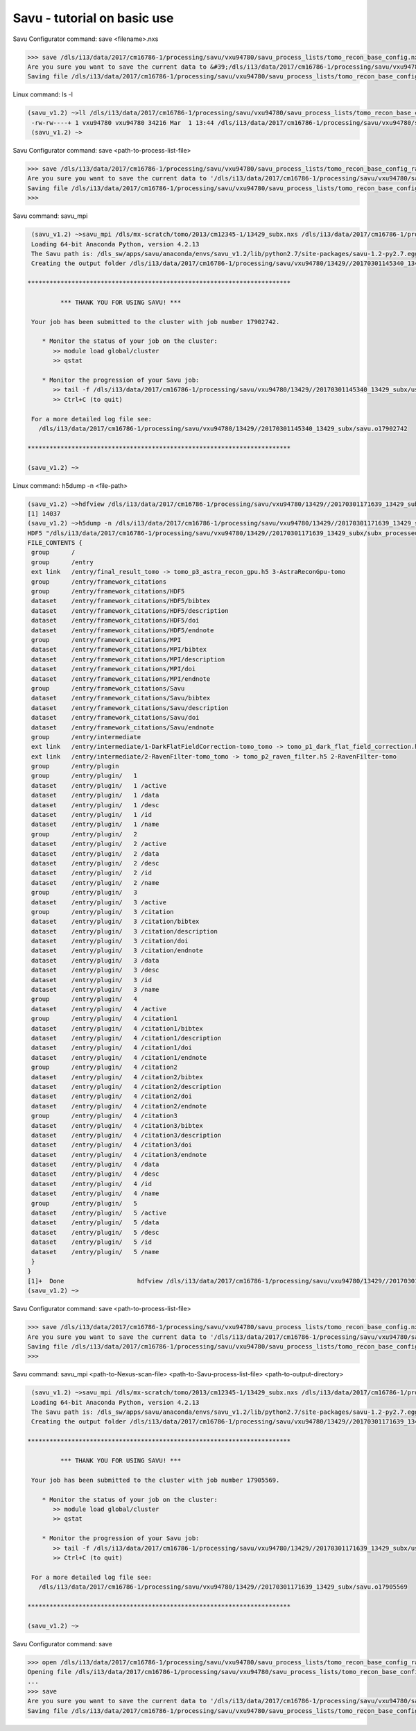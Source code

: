 .. _savu_tutorial:

Savu - tutorial on basic use
-----------------------------

.. raw:: html

    <!DOCTYPE html>
    <html>

        <body class="theme-default aui-theme-default">
            <div id="page">
                <div id="main" class="aui-page-panel">


                    <div id="content" class="view">
                        <div class="page-metadata">

                Created by <span class='author'> Kaz Wanelik</span>
                            </div>
                        <div id="main-content" class="wiki-content group">
                        <p><style type='text/css'>/*<![CDATA[*/
    div.rbtoc1592231713449 {padding: 0px;}
    div.rbtoc1592231713449 ul {list-style: disc;margin-left: 0px;}
    div.rbtoc1592231713449 li {margin-left: 0px;padding-left: 0px;}
    table {font-size: small;}
    .syntaxhighlighter-pre {font-size: small;}

    /*]]>*/</style><div class='toc-macro rbtoc1592231713449'>
    <ul class='toc-indentation'>
    <li><a href='#ReconstructionfromimagedataintheHDFformat:Savu-tutorialonbasicuse-HowtoreplicateinSavuthefunctionalityofthetomo-centre&amp;tomo-reconcommands?'>How to replicate in Savu the functionality of the tomo-centre &amp; tomo-recon commands?</a></li>
    <li><a href='#ReconstructionfromimagedataintheHDFformat:Savu-tutorialonbasicuse-Howtocreateaprocess-listfileinSavu?'>How to create a process-list file in Savu?</a>
    <ul class='toc-indentation'>
    <li><a href='#ReconstructionfromimagedataintheHDFformat:Savu-tutorialonbasicuse-AddProcess1:LOADER'>Add Process 1: LOADER</a></li>
    <li><a href='#ReconstructionfromimagedataintheHDFformat:Savu-tutorialonbasicuse-AddProcess2:DARK-FLAT-FIELDCORRECTION'>Add Process 2: DARK-FLAT-FIELD CORRECTION</a></li>
    <li><a href='#ReconstructionfromimagedataintheHDFformat:Savu-tutorialonbasicuse-AddProcess3:RAVENFILTER'>Add Process 3: RAVEN FILTER</a></li>
    <li><a href='#ReconstructionfromimagedataintheHDFformat:Savu-tutorialonbasicuse-AddProcess4:ASTRARECONGPU'>Add Process 4: ASTRA RECON GPU</a></li>
    <li><a href='#ReconstructionfromimagedataintheHDFformat:Savu-tutorialonbasicuse-AddProcess5:SAVER'>Add Process 5: SAVER</a></li>
    <li><a href='#ReconstructionfromimagedataintheHDFformat:Savu-tutorialonbasicuse-SaveProcessChaintofile'>Save Process Chain to file</a></li>
    </ul>
    </li>
    <li><a href='#ReconstructionfromimagedataintheHDFformat:Savu-tutorialonbasicuse-HowtofindoptimalvalueofCoRinSavu?'>How to find optimal value of CoR in Savu?</a>
    <ul class='toc-indentation'>
    <li><a href='#ReconstructionfromimagedataintheHDFformat:Savu-tutorialonbasicuse-Thesavu_mpicommandforCoRoptimisation'>The savu_mpi command for CoR optimisation</a></li>
    </ul>
    </li>
    <li><a href='#ReconstructionfromimagedataintheHDFformat:Savu-tutorialonbasicuse-HowtoreconstructasubsetofslicesortheentiredatasetinSavu?'>How to reconstruct a subset of slices or the entire dataset in Savu?</a>
    <ul class='toc-indentation'>
    <li><a href='#ReconstructionfromimagedataintheHDFformat:Savu-tutorialonbasicuse-Thesavu_mpicommandforrunningfull(orpartial)reconstruction'>The savu_mpi command for running full (or partial) reconstruction</a></li>
    </ul>
    </li>
    <li><a href='#ReconstructionfromimagedataintheHDFformat:Savu-tutorialonbasicuse-Additionalremarks'>Additional remarks</a>
    <ul class='toc-indentation'>
    <li><a href='#ReconstructionfromimagedataintheHDFformat:Savu-tutorialonbasicuse-TipsformoreadvanceduseofSavu'>Tips for more advanced use of Savu</a></li>
    <li><a href='#ReconstructionfromimagedataintheHDFformat:Savu-tutorialonbasicuse-ExtractionofTIFFimagesandtheirbit-depthreduction'>Extraction of TIFF images and their bit-depth reduction</a></li>
    </ul>
    </li>
    <li><a href='#ReconstructionfromimagedataintheHDFformat:Savu-tutorialonbasicuse-Appendices'>Appendices</a>
    <ul class='toc-indentation'>
    <li><a href='#ReconstructionfromimagedataintheHDFformat:Savu-tutorialonbasicuse-AppendixA:ViewingofthecontentsofSavuconfigurationfiles'>Appendix A: Viewing of the contents of Savu configuration files</a></li>
    <li><a href='#ReconstructionfromimagedataintheHDFformat:Savu-tutorialonbasicuse-AppendixB:Datalayout(rotation_angle,detector_y,detector_x)'>Appendix B: Data layout (rotation_angle, detector_y, detector_x)</a></li>
    <li><a href='#ReconstructionfromimagedataintheHDFformat:Savu-tutorialonbasicuse-AppendixC:ViewingoftheactivationstatusofSavuprocesses'>Appendix C: Viewing of the activation status of Savu processes</a></li>
    <li><a href='#ReconstructionfromimagedataintheHDFformat:Savu-tutorialonbasicuse-AppendixD:ViewingofSavuoutputfilesproducedforcentring'>Appendix D: Viewing of Savu output files produced for centring</a></li>
    <li><a href='#ReconstructionfromimagedataintheHDFformat:Savu-tutorialonbasicuse-AppendixE:HandlingofexternalflatsanddarksinSavu'>Appendix E: Handling of external flats and darks in Savu</a></li>
    <li><a href='#ReconstructionfromimagedataintheHDFformat:Savu-tutorialonbasicuse-AppendixF:ViewingofSavuoutputfilescontainingfinal-reconstructionslices'>Appendix F: Viewing of Savu output files containing final-reconstruction slices</a></li>
    <li><a href='#ReconstructionfromimagedataintheHDFformat:Savu-tutorialonbasicuse-AppendixG:OtherfrequentlyusedSavu-Configuratorcommands'>Appendix G: Other frequently used Savu-Configurator commands</a>
    <ul class='toc-indentation'>
    <li><a href='#ReconstructionfromimagedataintheHDFformat:Savu-tutorialonbasicuse-list&lt;plug-in-category&gt;'>list &lt;plug-in-category&gt;</a></li>
    <li><a href='#ReconstructionfromimagedataintheHDFformat:Savu-tutorialonbasicuse-list&lt;any-characters&gt;*'>list &lt;any-characters&gt;*</a></li>
    <li><a href='#ReconstructionfromimagedataintheHDFformat:Savu-tutorialonbasicuse-disp-q'>disp -q</a></li>
    <li><a href='#ReconstructionfromimagedataintheHDFformat:Savu-tutorialonbasicuse-history'>history</a></li>
    <li><a href='#ReconstructionfromimagedataintheHDFformat:Savu-tutorialonbasicuse-move&lt;from-process-index&gt;&lt;to-process-index&gt;'>move &lt;from-process-index&gt; &lt;to-process-index&gt;</a></li>
    </ul>
    </li>
    <li><a href='#ReconstructionfromimagedataintheHDFformat:Savu-tutorialonbasicuse-AppendixH:SavuTips&amp;Tricks'>Appendix H: Savu Tips &amp; Tricks</a></li>
    </ul>
    </li>
    </ul>
    </div></p><p><br/></p><p><span style="color: rgb(255,0,0);"><strong>This tutorial applies to Savu version 1.2 (the current default version is 2.1). </strong></span></p><p><span style="color: rgb(255,0,0);"><strong><span style="color: rgb(0,0,0);"><span style="color: rgb(255,0,0);">If you require Savu version 1.2, please execute: 'module add savu/1.2' (instead of 'module add savu').</span></span><br/></strong></span></p><h2 id="ReconstructionfromimagedataintheHDFformat:Savu-tutorialonbasicuse-"><strong><br/></strong></h2><div class="table-wrap"><table class="wrapped confluenceTable"><colgroup><col/></colgroup><tbody><tr><th class="highlight-yellow confluenceTh" data-highlight-colour="yellow"><h2 id="ReconstructionfromimagedataintheHDFformat:Savu-tutorialonbasicuse-HowtoreplicateinSavuthefunctionalityofthetomo-centre&amp;tomo-reconcommands?"><strong>How to replicate in Savu the functionality of the tomo-centre &amp; tomo-recon commands?</strong></h2></th></tr></tbody></table></div><p><strong><br/></strong></p><p>This page describes the basic use of <strong>Savu Tomography Reconstruction Pipeline</strong> for reconstructing image data in the HDF5 format. More precisely, it aims at providing some details on how to use <strong>Savu</strong> to deliver a functionality similar to that provided by the <em><strong>tomo-centre</strong></em> &amp; the <em><strong>tomo-recon</strong></em> commands (c.f. <a href="17827244.html">Reconstruction from image data in the HDF format: the tomo-centre and tomo-recon commands</a>). In particular, a brief discussion of the following typical tomography-reconstruction tasks is presented below:</p><ul><li>applying dark- and flat-field correction</li><li>finding optimal centre of rotation (CoR)</li><li>suppressing ring artefacts</li><li>reconstructing a subset of slices or the entire dataset    </li></ul><p>For more information about <strong>Savu</strong> <strong>Pipeline</strong> and its diverse capabilities, please peruse <a href="https://confluence.diamond.ac.uk/display/SCI/Savu">Savu</a>. </p><p><br/></p><p>The conversion between the <em><strong>tomo-centre</strong></em> &amp; the <em><strong>tomo-recon</strong></em> commands and <strong>Savu</strong> <strong>Pipeline</strong> is relatively straightforward:</p><div class="table-wrap"><table class="wrapped confluenceTable"><colgroup><col/><col/><col/><col/></colgroup><tbody><tr><th colspan="1" class="confluenceTh">Item</th><th style="text-align: center;" class="confluenceTh">tomo-centre &amp; tomo-recon</th><th style="text-align: center;" class="confluenceTh">Savu</th><th style="text-align: center;" colspan="1" class="confluenceTh">Comment(s)</th></tr><tr><td colspan="1" class="confluenceTd">1</td><td colspan="1" class="confluenceTd"><em>module add tomography</em></td><td colspan="1" class="confluenceTd"><em>module add savu</em></td><td colspan="1" class="confluenceTd">Linux command for loading an appropriate module.</td></tr><tr><td colspan="1" class="confluenceTd">2</td><td class="confluenceTd"><em>tomo-centre</em> or <em>tomo-recon</em></td><td class="confluenceTd"><em>savu_mpi</em></td><td colspan="1" class="confluenceTd">Linux command for executing an appropriate code on the compute cluster.</td></tr><tr><td colspan="1" class="confluenceTd">3</td><td class="highlight-green confluenceTd" colspan="1" data-highlight-colour="green">&lt;nexus_file&gt;</td><td class="highlight-green confluenceTd" colspan="1" data-highlight-colour="green">&lt;nexus_file&gt;</td><td colspan="1" class="confluenceTd">Path to input Nexus scan file containing tomography dataset.</td></tr><tr><td colspan="1" class="confluenceTd">4</td><td class="highlight-red confluenceTd" data-highlight-colour="red">[options]</td><td class="highlight-red confluenceTd" data-highlight-colour="red"><strong>Savu</strong> process-list file</td><td colspan="1" class="confluenceTd">Optional arguments for executing commands in item 2.</td></tr><tr><td colspan="1" class="confluenceTd">5</td><td class="highlight-blue confluenceTd" colspan="1" data-highlight-colour="blue">&lt;output_directory&gt;</td><td class="highlight-blue confluenceTd" colspan="1" data-highlight-colour="blue">&lt;output_directory&gt;</td><td colspan="1" class="confluenceTd">Path to output directory.</td></tr></tbody></table></div><p><br/></p><p>Similarly to the<em><strong> tomo-centre</strong></em> &amp; <em><strong>tomo-recon</strong></em> commands, tomography reconstruction in <strong>Savu </strong>requires <strong>3</strong> objects: <strong>2</strong> <strong>input </strong>objects and<strong> 1 </strong><strong>output</strong> object:</p><p><br/></p><div class="table-wrap"><table class="wrapped confluenceTable"><colgroup><col/><col/><col/></colgroup><tbody><tr><th style="text-align: center;" class="confluenceTh">Object type</th><th style="text-align: center;" class="confluenceTh">Object description</th><th style="text-align: center;" class="confluenceTh">Comment(s)</th></tr><tr><td class="highlight-green confluenceTd" data-highlight-colour="green">INPUT</td><td class="highlight-green confluenceTd" data-highlight-colour="green">tomography-data file</td><td class="confluenceTd">This object is provided by a path to <strong>Nexus</strong> <strong>scan file</strong>.</td></tr><tr><td class="highlight-red confluenceTd" data-highlight-colour="red">INPUT</td><td class="highlight-red confluenceTd" data-highlight-colour="red"><p><strong>Savu</strong> process-list (or process-configuration) file</p><p>(also known as plug-in list file)</p></td><td class="confluenceTd"><p>This object is provided by a path to a special<strong> Nexus file</strong> containing a list of <strong>Savu</strong> processes (also known as plug-ins) that the user intends to apply to tomography dataset in the specified order.</p><p>The user can build this file from scratch or modify an existing template file to suit particular reconstruction needs.</p></td></tr><tr><th class="confluenceTh"><br/></th><th class="confluenceTh"><br/></th><th class="confluenceTh"><br/></th></tr><tr><td class="highlight-blue confluenceTd" colspan="1" data-highlight-colour="blue">OUTPUT</td><td class="highlight-blue confluenceTd" colspan="1" data-highlight-colour="blue">output directory</td><td colspan="1" class="confluenceTd">This object is provided by a path to a directory in which <strong>Savu</strong> can create a special <strong>Nexus</strong> output file with reconstructed slices being stored as a 3d (or possibly higher-rank) dataset.</td></tr></tbody></table></div><p><br/></p><p><strong>Savu process list</strong> is an ordered list of data-manipulation processes selected from <strong>Savu</strong>'s repertoire of plug-ins to form a chain of sequential steps. Every <strong>process list</strong> in <strong>Savu</strong> requires a <em><strong>loader</strong></em> process as the initial processing step, a <em><strong>saver</strong></em> process as the final processing step, and any combination of intermediate <em><strong>correction,</strong> <strong>filter</strong></em> or <em><strong>reconstruction</strong></em> processes chained to each other and, of course, to the <em><strong>loader</strong></em> and the <em><strong>saver</strong>:</em></p><p><br/></p><p>



.. raw:: html

    </p><p><br/></p><p>For example, a very basic <strong>Savu process list</strong> for standard tomography reconstruction in DLS might contain the following sequence of processes:</p><div class="table-wrap"><table class="wrapped relative-table confluenceTable" style="width: 99.9436%;"><colgroup><col style="width: 8.17514%;"/><col style="width: 7.23164%;"/><col style="width: 30.0132%;"/><col style="width: 10.3955%;"/><col style="width: 44.1846%;"/></colgroup><tbody><tr><th style="text-align: center;" colspan="1" class="confluenceTh">Item type</th><th style="text-align: center;" class="confluenceTh">Process category</th><th style="text-align: center;" class="confluenceTh">Process description</th><th colspan="1" class="confluenceTh">Example in Savu</th><th style="text-align: center;" class="confluenceTh">Comment(s)</th></tr><tr><td class="highlight-green confluenceTd" colspan="1" data-highlight-colour="green">INITIAL</td><td class="highlight-green confluenceTd" data-highlight-colour="green">loader</td><td class="confluenceTd">To read in raw tomography dataset from an input file.</td><td colspan="1" class="confluenceTd"><strong>NxtomoLoader</strong></td><td class="confluenceTd"><strong>NxtomoLoader</strong>: this <em>loader</em> <em>process</em> reads in raw tomography dataset from standard Nexus scan files, generated in GDA.</td></tr><tr><td class="highlight-red confluenceTd" colspan="1" data-highlight-colour="red">INTERMEDIARY</td><td class="highlight-red confluenceTd" data-highlight-colour="red">correction(s)</td><td class="confluenceTd">To improve image quality of raw projection images with sample.</td><td colspan="1" class="confluenceTd"><strong>DarkFlatFieldCorrection</strong></td><td class="confluenceTd"><strong>DarkFlatFieldCorrection</strong>: this <em>correction</em> <em>process</em> applies the classic adjustment described by equation: (projection - dark)/(flat - dark).</td></tr><tr><td class="highlight-red confluenceTd" colspan="1" data-highlight-colour="red">INTERMEDIARY</td><td class="highlight-red confluenceTd" colspan="1" data-highlight-colour="red">filter(s)</td><td colspan="1" class="confluenceTd">To suppress any tomography reconstruction artefacts (which would otherwise adversely affect reconstructed slices).</td><td colspan="1" class="confluenceTd"><strong>RavenFilter</strong></td><td colspan="1" class="confluenceTd"><p><strong>RavenFilter</strong> (or <strong>RingRemovalWaveletfft</strong>): this <em>filter</em> <em>process</em> suppresses ring artefacts. Note that it<em> </em>operates on sinograms. For more details, please read <a class="external-link" href="http://qmxmt.com/scans/dave/other/papers/xmt%2520artefacts/numerical%2520removal%2520of%2520ring%2520artifacts%2520in%2520microtomography.pdf" rel="nofollow">Raven's paper</a>.</p></td></tr><tr><td class="highlight-red confluenceTd" colspan="1" data-highlight-colour="red">INTERMEDIARY</td><td class="highlight-red confluenceTd" colspan="1" data-highlight-colour="red">reconstruction(s)</td><td colspan="1" class="confluenceTd">To apply a desired reconstruction algorithm, or a selection of them, to the corrected-and-filtered dataset.</td><td colspan="1" class="confluenceTd"><strong>AstraReconGpu</strong></td><td colspan="1" class="confluenceTd"><p><strong>AstraReconGpu</strong>: this <em>reconstruction</em> <em>process</em> makes it possible to apply reconstruction algorithms provided by <a class="external-link" href="http://www.astra-toolbox.com/" rel="nofollow">The Astra Toolbox</a>.</p></td></tr><tr><td class="highlight-blue confluenceTd" colspan="1" data-highlight-colour="blue">FINAL</td><td class="highlight-blue confluenceTd" data-highlight-colour="blue">saver</td><td class="confluenceTd">To save final reconstructed images to an output file (or files).</td><td colspan="1" class="confluenceTd"><strong>Hdf5TomoSaver</strong></td><td class="confluenceTd"><strong>Hdf5TomoSaver</strong>: this <em>saver</em> <em>process</em> saves reconstructed slices as a 3d (or possibly a higher-rank) dataset in Nexus output file.</td></tr></tbody></table></div><p><br/></p><p><br/></p><div class="table-wrap"><table class="wrapped confluenceTable"><colgroup><col/></colgroup><tbody><tr><th class="highlight-yellow confluenceTh" data-highlight-colour="yellow"><h2 id="ReconstructionfromimagedataintheHDFformat:Savu-tutorialonbasicuse-Howtocreateaprocess-listfileinSavu?"><strong>How to create a process-list file in Savu?</strong></h2></th></tr></tbody></table></div><p><br/></p><p>First, a <strong>process list</strong> itself needs to be built in <strong>Savu</strong>, and then it can be saved to a <strong>Nexus</strong> file. <strong>Savu</strong> facilitates this task by providing a dedicated tool called <strong>Savu Configurator</strong>. Prior to launching <strong>Savu Configurator</strong>, the <strong><em>savu</em></strong> module needs to be made available in Linux terminal:</p><div class="code panel pdl" style="border-width: 1px;">
     <div class="codeHeader panelHeader pdl hide-border-bottom" style="border-bottom-width: 1px;">
      <b class="code-title">Linux command: module add savu</b>
      <span class="collapse-source expand-control" style="display:none;"><span class="expand-control-icon icon">&nbsp;</span><span class="expand-control-text">Expand source</span></span>
      <span class="collapse-spinner-wrapper"></span>
     </div>
     <div class="codeContent panelContent pdl hide-toolbar">
      <pre class="syntaxhighlighter-pre" data-syntaxhighlighter-params="brush: java; gutter: false; theme: Confluence; collapse: true" data-theme="Confluence">~&gt;module add savu
        Loading 64-bit Anaconda Python, version 4.2.13
    Loading 64-bit FFTW, version 3.3.3

         OpenMPI (1.6.5) environment set up (64 bit version)

    (savu_v1.2) ~&gt;
    </pre>
     </div>
    </div><p><br/></p><p>Then, the<strong> <strong><em>savu_config</em></strong> </strong>command can be executed to launch <strong>Savu Configurator</strong>:</p><div class="code panel pdl" style="border-width: 1px;">
     <div class="codeHeader panelHeader pdl hide-border-bottom" style="border-bottom-width: 1px;">
      <b class="code-title">Savu command: savu_config</b>
      <span class="collapse-source expand-control" style="display:none;"><span class="expand-control-icon icon">&nbsp;</span><span class="expand-control-text">Expand source</span></span>
      <span class="collapse-spinner-wrapper"></span>
     </div>
     <div class="codeContent panelContent pdl hide-toolbar">
      <pre class="syntaxhighlighter-pre" data-syntaxhighlighter-params="brush: java; gutter: false; theme: Confluence; collapse: true" data-theme="Confluence">(savu_v1.2) ~&gt;savu_config
    Starting Savu Config tool (please wait for prompt)
    WARNING:pyFAI.opencl:Unable to import pyOpenCl. Please install it from: http://pypi.python.org/pypi/pyopencl
    &gt;&gt;&gt;
    </pre>
     </div>
    </div><p>The <strong>&gt;&gt;&gt;</strong> prompt indicates that the above Linux session is in the <strong>Savu Configurator</strong> mode. If desired, use the <em><strong>help</strong></em> command to view a brief description of <strong>Savu Configurator</strong>'s commands:  </p><div class="code panel pdl" style="border-width: 1px;">
     <div class="codeHeader panelHeader pdl hide-border-bottom" style="border-bottom-width: 1px;">
      <b class="code-title">Savu Configurator command: help</b>
      <span class="collapse-source expand-control" style="display:none;"><span class="expand-control-icon icon">&nbsp;</span><span class="expand-control-text">Expand source</span></span>
      <span class="collapse-spinner-wrapper"></span>
     </div>
     <div class="codeContent panelContent pdl hide-toolbar">
      <pre class="syntaxhighlighter-pre" data-syntaxhighlighter-params="brush: java; gutter: false; theme: Confluence; collapse: true" data-theme="Confluence">&gt;&gt;&gt; help
    disp : Displays the process in the current list.
           Optional arguments:
                i(int): Display the ith item in the list.
                i(int) j(int): Display list items i to j.
                -q: Quiet mode. Only process names are listed.
                -v: Verbose mode. Displays parameter details.
                -vv: Extra verbose. Displays additional information and warnings.

    help : Display the help information
    move :  Moves the plugin from position a to b: 'move a b'. e.g 'move 1 2'.
    open : Opens or creates a new configuration file with the given filename
     mod : Modifies the target value e.g. 'mod 1.value 27' and turns the plugins on
        and off e.g 'mod 1.on' or 'mod 1.off'

    list : List the plugins which have been registered for use.
           Optional arguments:
                type(str): Display 'type' plugins. Where type can be 'loaders',
                'corrections', 'filters', 'reconstructions', 'savers' or the start
                of a plugin name followed by an asterisk, e.g. a*.
                -q: Quiet mode. Only process names are listed.
                -v: Verbose mode. Process names, synopsis and parameters.

     add : Adds the named plugin before the specified location 'MedianFilter 2'
    params : Displays the parameters of the specified plugin.

     rem : Remove the numbered item from the list
    exit : Close the program
    save : Save the current list to disk with the filename given
     ref : Refreshes the plugin, replacing it with itself (updating any changes).
           Optional arguments:
                -r: Keep parameter values (if the parameter still exists).
                    Without this flag the parameters revert to default values.

    history : None
    &gt;&gt;&gt; </pre>
     </div>
    </div><p><br/></p><p>To build a basic <strong>process list</strong> for tomography reconstruction in <strong>Savu,</strong> follow the steps described below:</p><p><br/></p><div class="table-wrap"><table class="wrapped confluenceTable"><colgroup><col/></colgroup><tbody><tr><th class="highlight-green confluenceTh" data-highlight-colour="green"><h3 id="ReconstructionfromimagedataintheHDFformat:Savu-tutorialonbasicuse-AddProcess1:LOADER"><span style="color: rgb(0,0,0);"><strong>Add Process 1: LOADER</strong></span></h3></th></tr></tbody></table></div><p><span style="color: rgb(0,128,0);"><strong><br/></strong></span></p><p>Use the <strong><em>add</em></strong> command to include <strong>NxtomoLoader</strong> in the currently active, empty <strong>Savu</strong> <strong>process list</strong> as the <strong>initial</strong>,<strong> 1st</strong> process in the list:</p><div class="code panel pdl" style="border-width: 1px;"><div class="codeHeader panelHeader pdl" style="border-bottom-width: 1px;"><b>Savu Configurator command: add NxtomoLoader</b></div><div class="codeContent panelContent pdl">
    <pre class="syntaxhighlighter-pre" data-syntaxhighlighter-params="brush: java; gutter: false; theme: Confluence" data-theme="Confluence">&gt;&gt;&gt; add NxtomoLoader

      1) NxtomoLoader
        1)                   flat : [None, None, 1]
        2)               3d_to_4d : False
        3)              data_path : entry1/tomo_entry/data/data
        4)                   dark : [None, None, 1]
        5)                 angles : None
        6)                preview : []
        7)           ignore_flats : None

    &gt;&gt;&gt; </pre>
    </div></div><p><strong><br/></strong>For future reference, note that the output from the <em><strong>add</strong></em> (and many other reporting-back) command(s) has the following general form:</p><div class="code panel pdl" style="border-width: 1px;"><div class="codeHeader panelHeader pdl" style="border-bottom-width: 1px;"><b>Savu-Configurator command: add &lt;process-name&gt;</b></div><div class="codeContent panelContent pdl">
    <pre class="syntaxhighlighter-pre" data-syntaxhighlighter-params="brush: java; gutter: false; theme: Confluence" data-theme="Confluence">&lt;process index&gt;) &lt;process name&gt;
        &lt;process-parameter index&gt;) &lt;parameter name&gt; : &lt;parameter value&gt;
        ...
        &lt;process-parameter index&gt;) &lt;parameter name&gt; : &lt;parameter value&gt;
    ...
    [&lt;process index&gt;) &lt;process name&gt;
        &lt;process-parameter index&gt;) &lt;parameter name&gt; : &lt;parameter value&gt;
        ...
        &lt;process-parameter index&gt;) &lt;parameter name&gt; : &lt;parameter value&gt;]</pre>
    </div></div><p>The above <em>&lt;process index&gt;</em> and <em>&lt;process-parameter index&gt;</em> are used for referring to, and manipulating, processes in the currently active process list in <strong>Savu Configurator</strong>.</p><p><br/></p><div class="table-wrap"><table class="wrapped confluenceTable"><colgroup><col/></colgroup><tbody><tr><th class="highlight-red confluenceTh" data-highlight-colour="red"><h3 id="ReconstructionfromimagedataintheHDFformat:Savu-tutorialonbasicuse-AddProcess2:DARK-FLAT-FIELDCORRECTION"><span style="color: rgb(0,0,0);"><strong><strong>Add Process 2: </strong>DARK-FLAT-FIELD CORRECTION</strong></span></h3></th></tr></tbody></table></div><p><strong><span style="color: rgb(255,153,204);"><br/></span></strong></p><p>Use the <strong><em>add</em></strong> command to include <strong>DarkFlatFieldCorrection</strong> in the currently active <strong>Savu process list</strong> as the next (i.e. <strong>2nd</strong>) process in the list:</p><div class="code panel pdl" style="border-width: 1px;"><div class="codeHeader panelHeader pdl" style="border-bottom-width: 1px;"><b>Savu Configurator command: add DarkFlatFieldCorrection</b></div><div class="codeContent panelContent pdl">
    <pre class="syntaxhighlighter-pre" data-syntaxhighlighter-params="brush: java; gutter: false; theme: Confluence" data-theme="Confluence">&gt;&gt;&gt; add DarkFlatFieldCorrection

      1) NxtomoLoader
        1)                   flat : [None, None, 1]
        2)               3d_to_4d : False
        3)              data_path : entry1/tomo_entry/data/data
        4)                   dark : [None, None, 1]
        5)                 angles : None
        6)                preview : []
        7)           ignore_flats : None
      2) DarkFlatFieldCorrection
        1)            in_datasets : []
        2)           out_datasets : []
        3)                pattern : PROJECTION

    &gt;&gt;&gt;</pre>
    </div></div><p><br/></p><p><br/></p><div class="table-wrap"><table class="wrapped confluenceTable"><colgroup><col/></colgroup><tbody><tr><th class="highlight-red confluenceTh" data-highlight-colour="red"><h3 id="ReconstructionfromimagedataintheHDFformat:Savu-tutorialonbasicuse-AddProcess3:RAVENFILTER"><span style="color: rgb(0,0,0);"><strong><strong>Add Process 3: RAVEN FILTER</strong></strong></span></h3></th></tr></tbody></table></div><p><strong><strong><span style="color: rgb(255,153,204);"><br/></span></strong></strong></p><p>Use the <strong><em>add</em></strong> command to include <strong>RavenFilter</strong> in the currently active <strong>Savu process list</strong> as the next (i.e.<strong> 3rd</strong>) process:</p><div class="code panel pdl" style="border-width: 1px;"><div class="codeHeader panelHeader pdl" style="border-bottom-width: 1px;"><b>Savu Configurator command: add RavenFilter</b></div><div class="codeContent panelContent pdl">
    <pre class="syntaxhighlighter-pre" data-syntaxhighlighter-params="brush: java; gutter: false; theme: Confluence" data-theme="Confluence">&gt;&gt;&gt; add RavenFilter

      1) NxtomoLoader
        1)                   flat : [None, None, 1]
        2)               3d_to_4d : False
        3)              data_path : entry1/tomo_entry/data/data
        4)                   dark : [None, None, 1]
        5)                 angles : None
        6)                preview : []
        7)           ignore_flats : None
      2) DarkFlatFieldCorrection
        1)            in_datasets : []
        2)           out_datasets : []
        3)                pattern : PROJECTION
      3) RavenFilter
        1)            in_datasets : []
        2)                 nvalue : 4
        3)           out_datasets : []
        4)                 vvalue : 2
        5)                  padFT : 20
        6)                 uvalue : 20

    &gt;&gt;&gt;</pre>
    </div></div><p><strong><br/></strong></p><p><strong><br/></strong></p><div class="table-wrap"><table class="wrapped confluenceTable"><colgroup><col/></colgroup><tbody><tr><th class="highlight-red confluenceTh" data-highlight-colour="red"><h3 id="ReconstructionfromimagedataintheHDFformat:Savu-tutorialonbasicuse-AddProcess4:ASTRARECONGPU"><span style="color: rgb(0,0,0);"><strong><strong>Add Process 4: </strong>ASTRA RECON GPU</strong></span></h3></th></tr></tbody></table></div><p><strong><span style="color: rgb(255,153,204);"><br/></span></strong></p><p>Use the <strong><em>add</em></strong> command to include <strong>AstraReconGpu</strong> in the currently active <strong>Savu</strong> <strong>process list</strong> as the next (i.e. <strong>4th</strong>) process in the list:</p><div class="code panel pdl" style="border-width: 1px;"><div class="codeHeader panelHeader pdl" style="border-bottom-width: 1px;"><b>Savu Configurator command: add AstraReconGpu</b></div><div class="codeContent panelContent pdl">
    <pre class="syntaxhighlighter-pre" data-syntaxhighlighter-params="brush: java; gutter: false; theme: Confluence" data-theme="Confluence">&gt;&gt;&gt; add AstraReconGpu

      1) NxtomoLoader
        1)                   flat : [None, None, 1]
        2)               3d_to_4d : False
        3)              data_path : entry1/tomo_entry/data/data
        4)                   dark : [None, None, 1]
        5)                 angles : None
        6)                preview : []
        7)           ignore_flats : None
      2) DarkFlatFieldCorrection
        1)            in_datasets : []
        2)           out_datasets : []
        3)                pattern : PROJECTION
      3) RavenFilter
        1)            in_datasets : []
        2)                 nvalue : 4
        3)           out_datasets : []
        4)                 vvalue : 2
        5)                  padFT : 20
        6)                 uvalue : 20
      4) AstraReconGpu
        1)            in_datasets : []
        2)               init_vol : None
        3)             FBP_filter : ram-lak
        4)               res_norm : False
        5)     center_of_rotation : 0.0
        6)                    log : True
        7)           out_datasets : []
        8)   number_of_iterations : 1
        9)                preview : []
       10)    reconstruction_type : FBP_CUDA
       11)               sino_pad : True

    &gt;&gt;&gt;</pre>
    </div></div><p><strong><br/></strong></p><div class="table-wrap"><table class="wrapped confluenceTable"><colgroup><col/></colgroup><tbody><tr><th class="highlight-blue confluenceTh" data-highlight-colour="blue"><h3 id="ReconstructionfromimagedataintheHDFformat:Savu-tutorialonbasicuse-AddProcess5:SAVER"><span style="color: rgb(0,0,0);"><strong><strong>Add Process 5: </strong>SAVER</strong></span></h3></th></tr></tbody></table></div><p><span style="color: rgb(51,102,255);"><strong><br/></strong></span></p><p>Use the <strong><em>add</em></strong> command to include <strong>Hdf5TomoSav</strong><strong>e</strong><strong>r</strong> in the currently active<strong> Savu process list</strong> as the next (i.e. <strong>5th</strong>) and <strong>final</strong> process in the list:</p><div class="code panel pdl" style="border-width: 1px;"><div class="codeHeader panelHeader pdl" style="border-bottom-width: 1px;"><b>Savu Configurator command: add Hdf5TomoSaver</b></div><div class="codeContent panelContent pdl">
    <pre class="syntaxhighlighter-pre" data-syntaxhighlighter-params="brush: java; gutter: false; theme: Confluence" data-theme="Confluence">&gt;&gt;&gt; add Hdf5TomoSaver

      1) NxtomoLoader
        1)                   flat : [None, None, 1]
        2)               3d_to_4d : False
        3)              data_path : entry1/tomo_entry/data/data
        4)                   dark : [None, None, 1]
        5)                 angles : None
        6)                preview : []
        7)           ignore_flats : None
      2) DarkFlatFieldCorrection
        1)            in_datasets : []
        2)           out_datasets : []
        3)                pattern : PROJECTION
      3) RavenFilter
        1)            in_datasets : []
        2)                 nvalue : 4
        3)           out_datasets : []
        4)                 vvalue : 2
        5)                  padFT : 20
        6)                 uvalue : 20
      4) AstraReconGpu
        1)            in_datasets : []
        2)               init_vol : None
        3)             FBP_filter : ram-lak
        4)               res_norm : False
        5)     center_of_rotation : 0.0
        6)                    log : True
        7)           out_datasets : []
        8)   number_of_iterations : 1
        9)                preview : []
       10)    reconstruction_type : FBP_CUDA
       11)               sino_pad : True
      5) Hdf5TomoSaver

    &gt;&gt;&gt; </pre>
    </div></div><p><br/></p><p>This completes the task of building a basic <strong>Savu process list </strong>for tomography reconstruction. It is a good practice to execute the <strong><em>disp</em></strong> command to display the list's contents for final verification before saving it to a file:</p><div class="code panel pdl" style="border-width: 1px;">
     <div class="codeHeader panelHeader pdl hide-border-bottom" style="border-bottom-width: 1px;">
      <b class="code-title">Savu Configurator command: disp</b>
      <span class="collapse-source expand-control" style="display:none;"><span class="expand-control-icon icon">&nbsp;</span><span class="expand-control-text">Expand source</span></span>
      <span class="collapse-spinner-wrapper"></span>
     </div>
     <div class="codeContent panelContent pdl hide-toolbar">
      <pre class="syntaxhighlighter-pre" data-syntaxhighlighter-params="brush: java; gutter: false; theme: Confluence; collapse: true" data-theme="Confluence">&gt;&gt;&gt; disp

      1) NxtomoLoader
        1)                   flat : [None, None, 1]
        2)               3d_to_4d : False
        3)              data_path : entry1/tomo_entry/data/data
        4)                   dark : [None, None, 1]
        5)                 angles : None
        6)                preview : []
        7)           ignore_flats : None
      2) DarkFlatFieldCorrection
        1)            in_datasets : []
        2)           out_datasets : []
        3)                pattern : PROJECTION
      3) RavenFilter
        1)            in_datasets : []
        2)                 nvalue : 4
        3)           out_datasets : []
        4)                 vvalue : 2
        5)                  padFT : 20
        6)                 uvalue : 20
      4) AstraReconGpu
        1)            in_datasets : []
        2)               init_vol : None
        3)             FBP_filter : ram-lak
        4)               res_norm : False
        5)     center_of_rotation : 0.0
        6)                    log : True
        7)           out_datasets : []
        8)   number_of_iterations : 1
        9)                preview : []
       10)    reconstruction_type : FBP_CUDA
       11)               sino_pad : True
      5) Hdf5TomoSaver

    &gt;&gt;&gt; </pre>
     </div>
    </div><p><br/></p><p><br/></p><div class="table-wrap"><table class="wrapped confluenceTable"><colgroup><col/></colgroup><tbody><tr><th class="highlight-yellow confluenceTh" data-highlight-colour="yellow"><h3 id="ReconstructionfromimagedataintheHDFformat:Savu-tutorialonbasicuse-SaveProcessChaintofile"><span style="color: rgb(0,0,0);"><strong>Save Process Chain to file<br/></strong></span></h3></th></tr></tbody></table></div><p>Now, use the <strong><em>save</em></strong> command to store the currently active <strong>Savu process list</strong> in a <strong>Nexus</strong> file in an accessible directory of your choice, here <em>/dls/i13/data/2017/cm16786-1/processing/savu/vxu94780/savu_process_lists/<strong>tomo_recon_base_config.nxs</strong></em> (note that the destination directory must already exist, and that the <em><strong>save</strong></em> command overwrites any existing files with the same name):</p><div class="code panel pdl" style="border-width: 1px;"><div class="codeHeader panelHeader pdl" style="border-bottom-width: 1px;">
    </div>

    <div class="codeContent panelContent pdl">


Savu Configurator command: save <filename>.nxs

.. code-block:: none

    >>> save /dls/i13/data/2017/cm16786-1/processing/savu/vxu94780/savu_process_lists/tomo_recon_base_config.nxs
    Are you sure you want to save the current data to &#39;/dls/i13/data/2017/cm16786-1/processing/savu/vxu94780/savu_process_lists/tomo_recon_base_config.nxs&#39; [y/N]y
    Saving file /dls/i13/data/2017/cm16786-1/processing/savu/vxu94780/savu_process_lists/tomo_recon_base_config.nxs


.. raw:: html

    </div></div><p><br/></p><p>If desired, the <em><strong>exit</strong></em> command can now be invoked to leave <strong>Savu Configurator</strong> to return to the original (<em><strong>savu</strong></em>-enabled) Linux session<strong><br/></strong></p><div class="code panel pdl" style="border-width: 1px;"><div class="codeHeader panelHeader pdl" style="border-bottom-width: 1px;"><b>Savu Configurator command: exit</b></div><div class="codeContent panelContent pdl">
    <pre class="syntaxhighlighter-pre" data-syntaxhighlighter-params="brush: java; gutter: false; theme: Confluence" data-theme="Confluence">&gt;&gt;&gt; exit
    Are you sure? [y/N]y
    Thanks for using the application
    (savu_v1.2) ~&gt;</pre>
    </div></div><p><br/></p><p>which in turn enables one to explicitly verify that the <strong><em>tomo_recon_base_config.nxs</em></strong> file can indeed be found in the <em>/dls/i13/data/2017/cm16786-1/processing/savu/vxu94780/savu_process_lists/ </em>directory:</p><div class="code panel pdl" style="border-width: 1px;"><div class="codeHeader panelHeader pdl" style="border-bottom-width: 1px;"><b></b></div><div class="codeContent panelContent pdl">

Linux command: ls -l

.. code-block:: none

   (savu_v1.2) ~>ll /dls/i13/data/2017/cm16786-1/processing/savu/vxu94780/savu_process_lists/tomo_recon_base_config.nxs
    -rw-rw----+ 1 vxu94780 vxu94780 34216 Mar  1 13:44 /dls/i13/data/2017/cm16786-1/processing/savu/vxu94780/savu_process_lists/tomo_recon_base_config.nxs
    (savu_v1.2) ~>

.. raw:: html

    </div></div><p><br/></p><p>Incidentally, note that all the processes in the above<em><strong> tomo_recon_base_config.nxs </strong></em>file are on their <strong>default settings</strong>. See <strong>Appendix A</strong> for information about viewing and interpreting the contents of <strong>Savu</strong> <strong>process-list files</strong>.</p><p><br/></p><p><br/></p><div class="table-wrap"><table class="wrapped confluenceTable"><colgroup><col/></colgroup><tbody><tr><th class="highlight-yellow confluenceTh" data-highlight-colour="yellow"><h2 id="ReconstructionfromimagedataintheHDFformat:Savu-tutorialonbasicuse-HowtofindoptimalvalueofCoRinSavu?"><strong>How to find optimal value of CoR in Savu?</strong></h2></th></tr></tbody></table></div><p><strong><br/></strong></p><p>As in the case of the <em><strong>tomo-centre</strong></em> command, an optimal value of CoR can be determined by visual inspection of a number of trial reconstructions of a test slice (or a set of test slices). Similarly to the <em><strong>tomo-centre</strong></em> command, one needs to specify the index of a test slice (or the indices of a set of test slices) and a list of trial CoRs. These additional parameters can be specified in <strong>Savu</strong> by modifying appropriate fields in <strong><em>tomo_recon_base_config.nxs</em></strong>. In what follows,<em> <strong><span style="color: rgb(0,128,0);">/dls/mx-scratch/tomo/2013/cm12345-1/13429_subx.nxs</span></strong></em> is used as an example Nexus scan file (c.f. <a href="https://confluence.diamond.ac.uk/display/DT/Session+A.+DAWN+Training+-+Tomography">Session A. DAWN Training - Tomography</a>) for finding an optimal CoR by reconstructing slice with index <span style="color: rgb(153,51,0);"><strong>1093</strong></span> with the following <span style="color: rgb(153,51,0);"><strong>5</strong></span> trial values for CoR:</p><p><span style="color: rgb(153,51,0);"><strong>1919.8</strong></span> (= 2019.8 - 2*50.0)</p><p><span style="color: rgb(153,51,0);"><strong>1969.8</strong></span>  (= 2019.8 - 50.0)</p><p><span style="color: rgb(0,0,0);"><span style="color: rgb(153,51,0);"><strong>2019.8 </strong></span>(this particular value is known to be optimal for this tomography dataset)</span></p><p><span style="color: rgb(153,51,0);"><strong>2069.8</strong></span> (= 2019.8 + 50.0)</p><p><span style="color: rgb(153,51,0);"><strong>2119.8</strong></span> (= 2019.8 + 2*50.0)</p><p>If not already available, launch <strong>Savu Configurator</strong> (see the top of this page), and then use the <em><strong>open</strong></em> command to load the previously-created<strong><em> tomo_recon_base_config.nxs</em></strong> file into <strong>Savu Configurator</strong>:</p><div class="code panel pdl" style="border-width: 1px;">
     <div class="codeHeader panelHeader pdl hide-border-bottom" style="border-bottom-width: 1px;">
      <b class="code-title">Savu Configurator command: open &lt;path-to-process-list-file&gt;</b>
      <span class="collapse-source expand-control" style="display:none;"><span class="expand-control-icon icon">&nbsp;</span><span class="expand-control-text">Expand source</span></span>
      <span class="collapse-spinner-wrapper"></span>
     </div>
     <div class="codeContent panelContent pdl hide-toolbar">
      <pre class="syntaxhighlighter-pre" data-syntaxhighlighter-params="brush: java; gutter: false; theme: Confluence; collapse: true" data-theme="Confluence">&gt;&gt;&gt; open /dls/i13/data/2017/cm16786-1/processing/savu/vxu94780/savu_process_lists/tomo_recon_base_config.nxs
    Opening file /dls/i13/data/2017/cm16786-1/processing/savu/vxu94780/savu_process_lists/tomo_recon_base_config.nxs

      1) NxtomoLoader
        1)                   flat : [None, None, 1]
        2)               3d_to_4d : False
        3)              data_path : entry1/tomo_entry/data/data
        4)                   dark : [None, None, 1]
        5)                 angles : None
        6)                preview : []
        7)           ignore_flats : None
      2) DarkFlatFieldCorrection
        1)            in_datasets : []
        2)           out_datasets : []
        3)                pattern : PROJECTION
      3) RavenFilter
        1)            in_datasets : []
        2)                 nvalue : 4
        3)           out_datasets : []
        4)                 vvalue : 2
        5)                  padFT : 20
        6)                 uvalue : 20
      4) AstraReconGpu
        1)            in_datasets : []
        2)               init_vol : None
        3)             FBP_filter : ram-lak
        4)               res_norm : False
        5)     center_of_rotation : 0.0
        6)                    log : True
        7)           out_datasets : []
        8)   number_of_iterations : 1
        9)                preview : []
       10)    reconstruction_type : FBP_CUDA
       11)               sino_pad : True
      5) Hdf5TomoSaver

    &gt;&gt;&gt; </pre>
     </div>
    </div><p><br/></p><p>Note that, at this particular stage, all 5 processes in the above<em><strong> tomo_recon_base_config.nxs </strong></em>file are on their <strong>default settings</strong>.<strong> </strong>Now, use the <em><strong>mod</strong></em> command to modify the <em><strong>preview</strong></em> parameter (<em>&lt;process-parameter index&gt;</em> = <strong>6</strong>) of the <strong>NxtomoLoader</strong> process (<em>&lt;process index&gt;</em> = <strong>1</strong>) so that a <span style="color: rgb(153,51,0);"><strong>single</strong></span> slice, indexed <span style="color: rgb(153,51,0);"><strong>1093</strong></span>, is loaded for reconstruction (incidentally, the default setting of <strong>NxtomoLoader</strong>'s <em><strong>preview</strong></em> parameter (i.e, [ ]) is to load in all slices). Since the shape of the tomography dataset in<strong> <em><span style="color: rgb(0,128,0);">/dls/mx-scratch/tomo/2013/cm12345-1/13429_subx.nxs</span></em></strong> has the form (<em>&lt;<strong>tomography-rotation-angle-enumeration&gt;</strong></em>, <strong><em>&lt;raw-image-y-axis&gt;</em></strong>,<strong><em> &lt;raw-image-x-axis</em>&gt;</strong>) (see <strong>Appendix B</strong> for more details), one needs to select the middle index of the <em><strong>preview</strong></em> parameter to be <span style="color: rgb(153,51,0);"><strong>1093</strong></span> and specify the other two indices so as to exhaust their respective full ranges of values.</p><p>Incidentally, the general syntax for selecting slicing parameters for <em><strong>preview</strong></em> has the form:</p><div class="code panel pdl" style="border-width: 1px;"><div class="codeHeader panelHeader pdl" style="border-bottom-width: 1px;"><b>Savu Configurator syntax</b></div><div class="codeContent panelContent pdl">
    <pre class="syntaxhighlighter-pre" data-syntaxhighlighter-params="brush: java; gutter: false; theme: Confluence" data-theme="Confluence">&lt;start&gt;:&lt;stop&gt;:&lt;step&gt;:&lt;chunk&gt;</pre>
    </div></div><p>where each of the four components should be replaced with an integer or the key words ‘end’ or ‘mid’ (note that the <em>&lt;stop&gt;</em> slice does not get included in the resulting subset). In the case at hand, this leads to the following <em><strong>mod</strong></em>-ing:</p><div class="code panel pdl" style="border-width: 1px;"><div class="codeContent panelContent pdl">
    <pre class="syntaxhighlighter-pre" data-syntaxhighlighter-params="brush: java; gutter: false; theme: Confluence" data-theme="Confluence">&gt;&gt;&gt; mod 1.6 [:, 1093, :]

      1) NxtomoLoader
        1)                   flat : [None, None, 1]
        2)               3d_to_4d : False
        3)              data_path : entry1/tomo_entry/data/data
        4)                   dark : [None, None, 1]
        5)                 angles : None
        6)                preview : [:, 1093, :]
        7)           ignore_flats : None

    &gt;&gt;&gt; </pre>
    </div></div><p>Note that expression<span style="color: rgb(0,0,0);"> [0:end:1:1, <span style="color: rgb(153,51,0);"><strong>1093</strong></span>:<span style="color: rgb(153,51,0);"><strong>1093</strong></span>+1:1:1, 0:end:1:1]</span> is equivalent in <strong>Savu</strong> <strong>Configurator</strong> to a more-compact expression<span style="color: rgb(0,0,0);"> [0:end:1:1, <span style="color: rgb(153,51,0);"><strong>1093</strong></span>, 0:end:1:1]</span> and to the most-compact <span style="color: rgb(0,0,0);">[:, <span style="color: rgb(153,51,0);"><strong>1093</strong></span>, :].</span></p><p><br/></p><p>As for the desired <span style="color: rgb(153,51,0);"><strong>5</strong></span> centring values, <span style="color: rgb(0,0,0);"><span style="color: rgb(153,51,0);"><strong>1919.8</strong></span>, <span style="color: rgb(153,51,0);"><strong>1969.8</strong></span>, <span style="color: rgb(153,51,0);"><strong>2019.8</strong></span>, <span style="color: rgb(153,51,0);"><strong>2069.8</strong></span>, <span style="color: rgb(153,51,0);"><strong>2119.8</strong></span></span>, they can be selected via the <em><strong>center_of_rotation</strong></em> parameter (<em>&lt;process-parameter index&gt;</em> = <strong>5</strong>) of the <strong>AstraReconGpu</strong> process (<em>&lt;process index&gt;</em> = <strong>4</strong>) in a one-by-one fashion:</p><div class="code panel pdl" style="border-width: 1px;"><div class="codeHeader panelHeader pdl" style="border-bottom-width: 1px;"><b>Savu Configurator command: mod</b></div><div class="codeContent panelContent pdl">
    <pre class="syntaxhighlighter-pre" data-syntaxhighlighter-params="brush: java; gutter: false; theme: Confluence" data-theme="Confluence">&gt;&gt;&gt; mod 4.5 1919.8;1969.8;2019.8;2069.8;2119.8

      4) AstraReconGpu
        1)            in_datasets : []
        2)               init_vol : None
        3)             FBP_filter : ram-lak
        4)               res_norm : False
        5)     center_of_rotation : 1919.8;1969.8;2019.8;2069.8;2119.8
        6)                    log : True
        7)           out_datasets : []
        8)   number_of_iterations : 1
        9)                preview : []
       10)    reconstruction_type : FBP_CUDA
       11)               sino_pad : True

    &gt;&gt;&gt;

    </pre>
    </div></div><p><br/></p><p>or as an arithmetic series, specified with syntax: <em> </em></p><div class="code panel pdl" style="border-width: 1px;"><div class="codeHeader panelHeader pdl" style="border-bottom-width: 1px;"><b>Savu Configurator syntax</b></div><div class="codeContent panelContent pdl">
    <pre class="syntaxhighlighter-pre" data-syntaxhighlighter-params="brush: java; gutter: false; theme: Confluence" data-theme="Confluence">&lt;first-value&gt;:&lt;last-value&gt;:&lt;difference&gt;;</pre>
    </div></div><p>Please note the <strong>trailing semicolon</strong>! Also note that <em>&lt;last-value&gt;</em> is included in the resulting numerical sequence:</p><div class="code panel pdl" style="border-width: 1px;"><div class="codeHeader panelHeader pdl" style="border-bottom-width: 1px;"><b>Savu Configurator command: mod</b></div><div class="codeContent panelContent pdl">
    <pre class="syntaxhighlighter-pre" data-syntaxhighlighter-params="brush: java; gutter: false; theme: Confluence" data-theme="Confluence">&gt;&gt;&gt; mod 4.5 2019.8-2*50.0:2019.8+2*50.0:50.0;

      4) AstraReconGpu
        1)            in_datasets : []
        2)               init_vol : None
        3)             FBP_filter : ram-lak
        4)               res_norm : False
        5)     center_of_rotation : 2019.8-2*50.0:2019.8+2*50.0:50.0;
        6)                    log : True
        7)           out_datasets : []
        8)   number_of_iterations : 1
        9)                preview : []
       10)    reconstruction_type : FBP_CUDA
       11)               sino_pad : True

    &gt;&gt;&gt; </pre>
    </div></div><p><br/></p><p>To speed up the task of finding an optimal CoR, it is advantageous to deactivate the <strong>RavenFilter</strong> process (<em>&lt;process index&gt;</em> = <strong>3</strong>) by executing the <em><strong>mod</strong></em> command with the following self-explanatory syntax:</p><div class="code panel pdl" style="border-width: 1px;"><div class="codeHeader panelHeader pdl" style="border-bottom-width: 1px;"><b>Savu-Configurator syntax </b></div><div class="codeContent panelContent pdl">
    <pre class="syntaxhighlighter-pre" data-syntaxhighlighter-params="brush: java; gutter: false; theme: Confluence" data-theme="Confluence">&lt;process index&gt;.&lt;off | on&gt;</pre>
    </div></div><p><br/></p><p>In the case at hand, this gives:</p><div class="code panel pdl" style="border-width: 1px;"><div class="codeHeader panelHeader pdl" style="border-bottom-width: 1px;"><b>Savu Configurator command: mod &lt;process-index&gt;.off</b></div><div class="codeContent panelContent pdl">
    <pre class="syntaxhighlighter-pre" data-syntaxhighlighter-params="brush: java; gutter: false; theme: Confluence" data-theme="Confluence">&gt;&gt;&gt; mod 3.off
    switching plugin 3 OFF

    ***OFF***  3) RavenFilter
        1)            in_datasets : []
        2)                 nvalue : 4
        3)           out_datasets : []
        4)                 vvalue : 2
        5)                  padFT : 20
        6)                 uvalue : 20

    &gt;&gt;&gt; </pre>
    </div></div><p>See <strong>Appendix C</strong> for information on how to view the results of this modification in <em><strong>hdfview</strong></em>.</p><p><br/></p><p>Finally, the above modifications of <em>/dls/i13/data/2017/cm16786-1/processing/savu/vxu94780/savu_process_lists<strong>/tomo_recon_base_config.nxs</strong></em> can conveniently be saved to a new file, named <em>/dls/i13/data/2017/cm16786-1/processing/savu/vxu94780/savu_process_lists/<strong>tomo_recon_base_config_raven_off.nxs</strong></em></p><div class="code panel pdl" style="border-width: 1px;"><div class="codeHeader panelHeader pdl" style="border-bottom-width: 1px;"><b></b></div><div class="codeContent panelContent pdl">

Savu Configurator command: save <path-to-process-list-file>

.. code-block:: none

    >>> save /dls/i13/data/2017/cm16786-1/processing/savu/vxu94780/savu_process_lists/tomo_recon_base_config_raven_off.nxs
    Are you sure you want to save the current data to '/dls/i13/data/2017/cm16786-1/processing/savu/vxu94780/savu_process_lists/tomo_recon_base_config_raven_off.nxs' [y/N]y
    Saving file /dls/i13/data/2017/cm16786-1/processing/savu/vxu94780/savu_process_lists/tomo_recon_base_config_raven_off.nxs
    >>>


.. raw:: html

    </div></div><p><br/></p><p>Now, exit <strong>Savu Configurator </strong>to return to the original (<em><strong>savu</strong></em>-enabled) Linux session:<strong><br/></strong></p><div class="code panel pdl" style="border-width: 1px;"><div class="codeHeader panelHeader pdl" style="border-bottom-width: 1px;"><b>Savu Configurator command: exit</b></div><div class="codeContent panelContent pdl">
    <pre class="syntaxhighlighter-pre" data-syntaxhighlighter-params="brush: java; gutter: false; theme: Confluence" data-theme="Confluence">&gt;&gt;&gt; exit
    Are you sure? [y/N]y
    Thanks for using the application
    (savu_v1.2) ~&gt;</pre>
    </div></div><p><br/></p><h3 id="ReconstructionfromimagedataintheHDFformat:Savu-tutorialonbasicuse-.1"><strong><br/></strong></h3><div class="table-wrap"><table class="wrapped confluenceTable"><colgroup><col/></colgroup><tbody><tr><th class="highlight-yellow confluenceTh" data-highlight-colour="yellow"><h3 id="ReconstructionfromimagedataintheHDFformat:Savu-tutorialonbasicuse-Thesavu_mpicommandforCoRoptimisation"><strong>The savu_mpi command for CoR optimisation</strong></h3></th></tr></tbody></table></div><p><strong><br/></strong></p><p>The trial reconstructions are carried out by executing the <em><strong>savu_mpi</strong></em> command, using the following <strong>3</strong>-argument syntax (note that the output directory is automatically created if it doesn't already exist):</p><div class="code panel pdl" style="border-width: 1px;"><div class="codeHeader panelHeader pdl" style="border-bottom-width: 1px;"><b>Savu syntax: savu_mpi</b></div><div class="codeContent panelContent pdl">
    <pre class="syntaxhighlighter-pre" data-syntaxhighlighter-params="brush: java; gutter: false; theme: Confluence" data-theme="Confluence">savu_mpi &lt;path-to-Nexus-scan-file&gt; &lt;path-to-Savu-process-list-file&gt; &lt;path-to-output-directory&gt;</pre>
    </div></div><p><br/></p><p>In the case at hand, this leads to the following:</p><div class="code panel pdl" style="border-width: 1px;"><div class="codeHeader panelHeader pdl" style="border-bottom-width: 1px;"><b></b></div><div class="codeContent panelContent pdl">

Savu command: savu_mpi

.. code-block:: none

     (savu_v1.2) ~>savu_mpi /dls/mx-scratch/tomo/2013/cm12345-1/13429_subx.nxs /dls/i13/data/2017/cm16786-1/processing/savu/vxu94780/savu_process_lists/tomo_recon_base_config_raven_off.nxs /dls/i13/data/2017/cm16786-1/processing/savu/vxu94780/13429/
     Loading 64-bit Anaconda Python, version 4.2.13
     The Savu path is: /dls_sw/apps/savu/anaconda/envs/savu_v1.2/lib/python2.7/site-packages/savu-1.2-py2.7.egg
     Creating the output folder /dls/i13/data/2017/cm16786-1/processing/savu/vxu94780/13429//20170301145340_13429_subx

    ************************************************************************

             *** THANK YOU FOR USING SAVU! ***

     Your job has been submitted to the cluster with job number 17902742.

        * Monitor the status of your job on the cluster:
           >> module load global/cluster
           >> qstat

        * Monitor the progression of your Savu job:
           >> tail -f /dls/i13/data/2017/cm16786-1/processing/savu/vxu94780/13429//20170301145340_13429_subx/user.log
           >> Ctrl+C (to quit)

     For a more detailed log file see:
       /dls/i13/data/2017/cm16786-1/processing/savu/vxu94780/13429//20170301145340_13429_subx/savu.o17902742

    ************************************************************************

    (savu_v1.2) ~>


.. raw:: html

    </div></div><p>As the above output from the <em><strong>savu_mpi</strong></em> command suggests, one should wait until the relevant cluster jobs are finished before examining any output images<strong><em>. </em></strong>The actual output directory is a<strong> time-stamped </strong>sub-directory of the command-line, nominal output directory, <em>/dls/i13/data/2017/cm16786-1/processing/savu/vxu94780/13429/</em>. In this particular case, all the output files can be found inside the <span style="color: rgb(0,0,255);"><em><strong>20170301145340_13429_subx</strong></em></span> sub-directory,  with the directory name being generated from template <span style="color: rgb(0,0,255);"><em>&lt;YYYY&gt;&lt;MM&gt;&lt;DD&gt;&lt;hh&gt;&lt;mm&gt;&lt;ss&gt;_&lt;Nexus-scan-filename&gt;</em></span>. The actual output directory contains a number of different files whose names are self-explanatory:</p><div class="code panel pdl" style="border-width: 1px;"><div class="codeHeader panelHeader pdl" style="border-bottom-width: 1px;"><b>Linux command: ls -l</b></div><div class="codeContent panelContent pdl">
    <pre class="syntaxhighlighter-pre" data-syntaxhighlighter-params="brush: java; gutter: false; theme: Confluence" data-theme="Confluence">(savu_v1.2) ~&gt;ll /dls/i13/data/2017/cm16786-1/processing/savu/vxu94780/13429/
    total 0
    drwxrwx---+ 2 vxu94780 vxu94780 512 Mar  1 14:56 20170301145340_13429_subx
    (savu_v1.2) ~&gt;
    (savu_v1.2) ~&gt;
    (savu_v1.2) ~&gt;ll /dls/i13/data/2017/cm16786-1/processing/savu/vxu94780/13429/20170301145340_13429_subx/
    total 346496
    -rw-r-----+ 1 vxu94780 vxu94780    737143 Mar  1 14:58 savu.o17902742
    -rw-r-----+ 1 vxu94780 vxu94780         0 Mar  1 14:53 savu.po17902742
    -rw-rw----+ 1 vxu94780 vxu94780     41752 Mar  1 14:58 subx_processed.nxs
    -rw-rw----+ 1 vxu94780 vxu94780  29376432 Mar  1 14:58 tomo_p1_dark_flat_field_correction.h5
    -rw-rw----+ 1 vxu94780 vxu94780 324153088 Mar  1 14:58 tomo_p2_astra_recon_gpu.h5
    -rw-rw----+ 1 vxu94780 vxu94780      1594 Mar  1 14:58 user.log
    (savu_v1.2) ~&gt;</pre>
    </div></div><p><br/></p><p>The <span style="color: rgb(0,0,255);"><em><strong>subx_processed.nxs</strong></em></span> file is the <strong>principal</strong> <strong>output</strong> <strong>file</strong> for this <strong>Savu</strong> reconstruction, the filename being derived from template <span style="color: rgb(0,0,255);"><em>&lt;Nexus-scan-filename&gt;_processed.nxs</em></span>. The <span style="color: rgb(153,51,0);"><strong>5</strong></span> trial reconstructions are stored in the <strong>/entry/final_result_tomo</strong> dataset. Note that this <span style="color: rgb(0,0,255);"><em><strong>subx_processed.nxs</strong></em></span> contains links to <strong>2</strong> external HDF5 files:</p><p><em><strong>tomo_p1_dark_flat_field_correction.h5</strong></em> (dark-and-flat-field-corrected dataset)</p><p>and</p><p><strong><em>tomo_p2_astra_recon_gpu.h5</em> </strong>(reconstructed images).</p><p>Note also that <strong>/entry/final_result_tomo</strong> is in fact a link to the <strong>2-AstraReconGpu-tomo</strong> group inside the <em><strong>tomo_p2_astra_recon_gpu.h5</strong></em> file. These links can easily be identified in the following output from the <strong><em>h5dump</em> <em>-n</em></strong> command (do <strong>not</strong> forget to include the <strong>n</strong>-option or otherwise all datasets will be printed to the screen as long arrays of numbers!):</p><div class="code panel pdl" style="border-width: 1px;">
     <div class="codeHeader panelHeader pdl hide-border-bottom" style="border-bottom-width: 1px;">
      <b class="code-title"></b>
      <span class="collapse-source expand-control" style="display:none;"><span class="expand-control-icon icon">&nbsp;</span><span class="expand-control-text">Expand source</span></span>
      <span class="collapse-spinner-wrapper"></span>
     </div>
     <div class="codeContent panelContent pdl hide-toolbar">

Linux command: h5dump -n <file-path>

.. code-block:: none

    (savu_v1.2) ~>hdfview /dls/i13/data/2017/cm16786-1/processing/savu/vxu94780/13429//20170301171639_13429_subx/subx_processed.nxs &
    [1] 14037
    (savu_v1.2) ~>h5dump -n /dls/i13/data/2017/cm16786-1/processing/savu/vxu94780/13429//20170301171639_13429_subx/subx_processed.nxs
    HDF5 "/dls/i13/data/2017/cm16786-1/processing/savu/vxu94780/13429//20170301171639_13429_subx/subx_processed.nxs" {
    FILE_CONTENTS {
     group      /
     group      /entry
     ext link   /entry/final_result_tomo -> tomo_p3_astra_recon_gpu.h5 3-AstraReconGpu-tomo
     group      /entry/framework_citations
     group      /entry/framework_citations/HDF5
     dataset    /entry/framework_citations/HDF5/bibtex
     dataset    /entry/framework_citations/HDF5/description
     dataset    /entry/framework_citations/HDF5/doi
     dataset    /entry/framework_citations/HDF5/endnote
     group      /entry/framework_citations/MPI
     dataset    /entry/framework_citations/MPI/bibtex
     dataset    /entry/framework_citations/MPI/description
     dataset    /entry/framework_citations/MPI/doi
     dataset    /entry/framework_citations/MPI/endnote
     group      /entry/framework_citations/Savu
     dataset    /entry/framework_citations/Savu/bibtex
     dataset    /entry/framework_citations/Savu/description
     dataset    /entry/framework_citations/Savu/doi
     dataset    /entry/framework_citations/Savu/endnote
     group      /entry/intermediate
     ext link   /entry/intermediate/1-DarkFlatFieldCorrection-tomo_tomo -> tomo_p1_dark_flat_field_correction.h5 1-DarkFlatFieldCorrection-tomo
     ext link   /entry/intermediate/2-RavenFilter-tomo_tomo -> tomo_p2_raven_filter.h5 2-RavenFilter-tomo
     group      /entry/plugin
     group      /entry/plugin/   1
     dataset    /entry/plugin/   1 /active
     dataset    /entry/plugin/   1 /data
     dataset    /entry/plugin/   1 /desc
     dataset    /entry/plugin/   1 /id
     dataset    /entry/plugin/   1 /name
     group      /entry/plugin/   2
     dataset    /entry/plugin/   2 /active
     dataset    /entry/plugin/   2 /data
     dataset    /entry/plugin/   2 /desc
     dataset    /entry/plugin/   2 /id
     dataset    /entry/plugin/   2 /name
     group      /entry/plugin/   3
     dataset    /entry/plugin/   3 /active
     group      /entry/plugin/   3 /citation
     dataset    /entry/plugin/   3 /citation/bibtex
     dataset    /entry/plugin/   3 /citation/description
     dataset    /entry/plugin/   3 /citation/doi
     dataset    /entry/plugin/   3 /citation/endnote
     dataset    /entry/plugin/   3 /data
     dataset    /entry/plugin/   3 /desc
     dataset    /entry/plugin/   3 /id
     dataset    /entry/plugin/   3 /name
     group      /entry/plugin/   4
     dataset    /entry/plugin/   4 /active
     group      /entry/plugin/   4 /citation1
     dataset    /entry/plugin/   4 /citation1/bibtex
     dataset    /entry/plugin/   4 /citation1/description
     dataset    /entry/plugin/   4 /citation1/doi
     dataset    /entry/plugin/   4 /citation1/endnote
     group      /entry/plugin/   4 /citation2
     dataset    /entry/plugin/   4 /citation2/bibtex
     dataset    /entry/plugin/   4 /citation2/description
     dataset    /entry/plugin/   4 /citation2/doi
     dataset    /entry/plugin/   4 /citation2/endnote
     group      /entry/plugin/   4 /citation3
     dataset    /entry/plugin/   4 /citation3/bibtex
     dataset    /entry/plugin/   4 /citation3/description
     dataset    /entry/plugin/   4 /citation3/doi
     dataset    /entry/plugin/   4 /citation3/endnote
     dataset    /entry/plugin/   4 /data
     dataset    /entry/plugin/   4 /desc
     dataset    /entry/plugin/   4 /id
     dataset    /entry/plugin/   4 /name
     group      /entry/plugin/   5
     dataset    /entry/plugin/   5 /active
     dataset    /entry/plugin/   5 /data
     dataset    /entry/plugin/   5 /desc
     dataset    /entry/plugin/   5 /id
     dataset    /entry/plugin/   5 /name
     }
    }
    [1]+  Done                    hdfview /dls/i13/data/2017/cm16786-1/processing/savu/vxu94780/13429//20170301171639_13429_subx/subx_processed.nxs
    (savu_v1.2) ~>


.. raw:: html


     </div>
    </div><p>See<strong> Appendix D</strong> for screenshots of the contents of a selection of centring output files, viewed in <em><strong>hdfview</strong></em> and<strong> </strong><strong>DAWN</strong>.</p><p><br/></p><p><br/></p><div class="table-wrap"><table class="wrapped confluenceTable"><colgroup><col/></colgroup><tbody><tr><th class="highlight-yellow confluenceTh" data-highlight-colour="yellow"><h2 id="ReconstructionfromimagedataintheHDFformat:Savu-tutorialonbasicuse-HowtoreconstructasubsetofslicesortheentiredatasetinSavu?"><strong>How to reconstruct a subset of slices or the entire dataset in Savu?</strong></h2></th></tr></tbody></table></div><p><strong><br/></strong></p><p>The functionality provided by the <em><strong>tomo-recon</strong></em> command can easily be replaced by that furnished by the <em><strong>savu_mpi</strong></em> command. If not already available, launch <strong>Savu Configurator</strong> (see the top of this page), and then use the <em><strong>open</strong></em> command to load the previously-created, all-default-settings<strong> <em>tomo_recon_base_config.nxs</em></strong> file into <strong>Savu Configurator</strong>:</p><div class="code panel pdl" style="border-width: 1px;">
     <div class="codeHeader panelHeader pdl hide-border-bottom" style="border-bottom-width: 1px;">
      <b class="code-title">Savu Configurator command: open &lt;path-to-process-list-file&gt;</b>
      <span class="collapse-source expand-control" style="display:none;"><span class="expand-control-icon icon">&nbsp;</span><span class="expand-control-text">Expand source</span></span>
      <span class="collapse-spinner-wrapper"></span>
     </div>
     <div class="codeContent panelContent pdl hide-toolbar">
      <pre class="syntaxhighlighter-pre" data-syntaxhighlighter-params="brush: java; gutter: false; theme: Confluence; collapse: true" data-theme="Confluence">&gt;&gt;&gt; open /dls/i13/data/2017/cm16786-1/processing/savu/vxu94780/savu_process_lists/tomo_recon_base_config.nxs
    Opening file /dls/i13/data/2017/cm16786-1/processing/savu/vxu94780/savu_process_lists/tomo_recon_base_config.nxs

      1) NxtomoLoader
        1)                   flat : [None, None, 1]
        2)               3d_to_4d : False
        3)              data_path : entry1/tomo_entry/data/data
        4)                   dark : [None, None, 1]
        5)                 angles : None
        6)                preview : []
        7)           ignore_flats : None
      2) DarkFlatFieldCorrection
        1)            in_datasets : []
        2)           out_datasets : []
        3)                pattern : PROJECTION
      3) RavenFilter
        1)            in_datasets : []
        2)                 nvalue : 4
        3)           out_datasets : []
        4)                 vvalue : 2
        5)                  padFT : 20
        6)                 uvalue : 20
      4) AstraReconGpu
        1)            in_datasets : []
        2)               init_vol : None
        3)             FBP_filter : ram-lak
        4)               res_norm : False
        5)     center_of_rotation : None
        6)                    log : True
        7)           out_datasets : []
        8)   number_of_iterations : 1
        9)                preview : []
       10)    reconstruction_type : FBP_CUDA
       11)               sino_pad : True
      5) Hdf5TomoSaver

    &gt;&gt;&gt; </pre>
     </div>
    </div><p><br/></p><p>To reconstruct a (contiguous) slab of, say, <span style="color: rgb(153,51,0);"><strong>4</strong></span> consecutive slices from (and including) slice with index <span style="color: rgb(153,51,0);"><strong>1093</strong></span> to (and including) slice with index <span style="color: rgb(153,51,0);"><strong>1096</strong></span> (=<span style="color: rgb(153,51,0);">1093</span>+<span style="color: rgb(153,51,0);">4</span>-1), apply the <em><strong>mod</strong></em> command to the <em><strong>preview</strong></em> parameter (<em>&lt;process-parameter index&gt;</em> = <strong>6</strong>) of the <strong>NxtomoLoader</strong> process (<em>&lt;process index&gt;</em> = <strong>1</strong>) in the following way: <strong><br/></strong></p><div class="code panel pdl" style="border-width: 1px;"><div class="codeHeader panelHeader pdl" style="border-bottom-width: 1px;"><b>Savu Configurator command: mod</b></div><div class="codeContent panelContent pdl">
    <pre class="syntaxhighlighter-pre" data-syntaxhighlighter-params="brush: java; gutter: false; theme: Confluence" data-theme="Confluence">&gt;&gt;&gt; mod 1.6 [0:end:1:1, 1093:1096+1:1:1, 0:end:1:1]

      1) NxtomoLoader
        1)                   flat : [None, None, 1]
        2)               3d_to_4d : False
        3)              data_path : entry1/tomo_entry/data/data
        4)                   dark : [None, None, 1]
        5)                 angles : None
        6)                preview : [0:end:1:1,1093:1096+1:1:1,0:end:1:1]
        7)           ignore_flats : None

    &gt;&gt;&gt; </pre>
    </div></div><p>Incidentally, to reconstruct the <strong>entire</strong> <strong>dataset</strong>, leave the <em><strong>preview</strong></em> parameter of <strong>NxtomoLoader</strong> in its <strong>default setting</strong>, i.e. [ ]. <strong> </strong></p><p><strong><br/></strong>Then, select CoR to be <span style="color: rgb(153,51,0);"><strong>2019.8</strong></span> (the optimal value identified earlier during the centring task) by <em><strong>mod</strong></em>-ing the <em><strong>center_of_rotation</strong></em> parameter (<em>&lt;process-parameter index&gt;</em> = <strong>5</strong>) of the <strong>AstraReconGpu</strong> process (<em>&lt;process index&gt;</em> = <strong>4</strong>):</p><div class="code panel pdl" style="border-width: 1px;"><div class="codeHeader panelHeader pdl" style="border-bottom-width: 1px;"><b>Savu Configurator command: mod</b></div><div class="codeContent panelContent pdl">
    <pre class="syntaxhighlighter-pre" data-syntaxhighlighter-params="brush: java; gutter: false; theme: Confluence" data-theme="Confluence">&gt;&gt;&gt; mod 4.5 2019.8

      4) AstraReconGpu
        1)            in_datasets : []
        2)               init_vol : None
        3)             FBP_filter : ram-lak
        4)               res_norm : False
        5)     center_of_rotation : 2019.8
        6)                    log : True
        7)           out_datasets : []
        8)   number_of_iterations : 1
        9)                preview : []
       10)    reconstruction_type : FBP_CUDA
       11)               sino_pad : True

    &gt;&gt;&gt; </pre>
    </div></div><p><br/></p><p>It is a good practice to use the <em><strong>disp</strong></em> command to verify the process list before saving it to a file:</p><div class="code panel pdl" style="border-width: 1px;">
     <div class="codeHeader panelHeader pdl hide-border-bottom" style="border-bottom-width: 1px;">
      <b class="code-title">Savu Configurator commnad: disp</b>
      <span class="collapse-source expand-control" style="display:none;"><span class="expand-control-icon icon">&nbsp;</span><span class="expand-control-text">Expand source</span></span>
      <span class="collapse-spinner-wrapper"></span>
     </div>
     <div class="codeContent panelContent pdl hide-toolbar">
      <pre class="syntaxhighlighter-pre" data-syntaxhighlighter-params="brush: java; gutter: false; theme: Confluence; collapse: true" data-theme="Confluence">&gt;&gt;&gt; disp

      1) NxtomoLoader
        1)                   flat : [None, None, 1]
        2)               3d_to_4d : False
        3)              data_path : entry1/tomo_entry/data/data
        4)                   dark : [None, None, 1]
        5)                 angles : None
        6)                preview : [0:end:1:1,1093:1096+1:1:1,0:end:1:1]
        7)           ignore_flats : None
      2) DarkFlatFieldCorrection
        1)            in_datasets : []
        2)           out_datasets : []
        3)                pattern : PROJECTION
      3) RavenFilter
        1)            in_datasets : []
        2)                 nvalue : 4
        3)           out_datasets : []
        4)                 vvalue : 2
        5)                  padFT : 20
        6)                 uvalue : 20
      4) AstraReconGpu
        1)            in_datasets : []
        2)               init_vol : None
        3)             FBP_filter : ram-lak
        4)               res_norm : False
        5)     center_of_rotation : 2019.8
        6)                    log : True
        7)           out_datasets : []
        8)   number_of_iterations : 1
        9)                preview : []
       10)    reconstruction_type : FBP_CUDA
       11)               sino_pad : True
      5) Hdf5TomoSaver

    &gt;&gt;&gt; </pre>
     </div>
    </div><p><br/></p><p>Note that the <strong>RavenFilter</strong> process (&lt;process-index&gt; = <strong>3</strong>) is now <strong>ON</strong>. If desired, use the <em><strong>disp &lt;process-index&gt; -v</strong></em> command (the <em><strong>v</strong></em>-option stands for <strong>v</strong>erbose) to obtain more information about any relevant process parameters: </p><div class="code panel pdl" style="border-width: 1px;"><div class="codeHeader panelHeader pdl" style="border-bottom-width: 1px;"><b>Savu Configurator command: disp &lt;process-index&gt; -v</b></div><div class="codeContent panelContent pdl">
    <pre class="syntaxhighlighter-pre" data-syntaxhighlighter-params="brush: java; gutter: false; theme: Confluence" data-theme="Confluence">&gt;&gt;&gt; disp 3 -v

      3) RavenFilter(savu.plugins.filters.raven_filter)
      A plugin to remove ring artefacts
        1)            in_datasets : []
        A list of the dataset(s) to process.
        2)                 nvalue : 4
        To define the shape of filter.
        3)           out_datasets : []
        A list of the dataset(s) to create.
        4)                 vvalue : 2
        How many rows to be applied the filter.
        5)                  padFT : 20
        Padding for Fourier transform.
        6)                 uvalue : 20
        To define the shape of filter, e.g. bad=10, moderate=20, minor=50.

    &gt;&gt;&gt; </pre>
    </div></div><p>In the case of the <strong>RavenFilter</strong> process, the default value of 20 for the<em> </em><strong><em>uvalue</em></strong> parameter is recommended to suppress ring artefacts of <strong>moderate severity</strong>, and this particular value appears reasonable to apply in the case of <strong><em><span style="color: rgb(0,128,0);">/dls/mx-scratch/tomo/2013/cm12345-1/13429_subx.nxs</span></em></strong><span style="color: rgb(0,0,0);"><em>. </em>However, note that the<em> </em><strong><em>uvalue</em></strong> parameter can be specified to be a set of values, e.g. a triple of numbers 15;20;23. </span><span style="color: rgb(0,0,0);">Similarly, note that the default value of the </span><strong><em>reconstruction_type</em></strong><span style="color: rgb(0,0,0);"> parameter (<em>&lt;process-parameter index&gt;</em> = <strong>10</strong>) of the </span><strong>AstraReconGpu</strong><span style="color: rgb(0,0,0);"> process (<em>&lt;process index&gt;</em> = <strong>4</strong>) is FBP_CUDA, but this parameter can also be specified to be a set of values, e.g. FBP_CUDA;CGLS_CUDA. As before, use the <em><strong>disp &lt;process-index&gt; -v</strong></em> command to obtain more information about all options available for <strong>AstraReconGpu</strong>:</span></p><div class="code panel pdl" style="border-width: 1px;">
     <div class="codeHeader panelHeader pdl hide-border-bottom" style="border-bottom-width: 1px;">
      <b class="code-title">Savu Configurator command: disp &lt;process-index&gt; -v</b>
      <span class="collapse-source expand-control" style="display:none;"><span class="expand-control-icon icon">&nbsp;</span><span class="expand-control-text">Expand source</span></span>
      <span class="collapse-spinner-wrapper"></span>
     </div>
     <div class="codeContent panelContent pdl hide-toolbar">
      <pre class="syntaxhighlighter-pre" data-syntaxhighlighter-params="brush: java; gutter: false; theme: Confluence; collapse: true" data-theme="Confluence">&gt;&gt;&gt; disp -v 4

      4) AstraReconGpu(savu.plugins.reconstructions.astra_recons.astra_recon_gpu)
      Wrapper around the Astra toolbox for gpu reconstruction
        1)            in_datasets : []
        Create a list of the dataset(s) to process.
        2)               init_vol : None
        Dataset to use as volume initialiser (doesn't currently work with preview).
        3)             FBP_filter : ram-lak
        The FBP reconstruction filter type (none|ram-lak| shepp-
        logan|cosine|hamming|hann|tukey|lanczos|triangular|gaussian| barlett-
        hann|blackman|nuttall|blackman-harris|blackman-nuttall| flat-top|kaiser|parzen).
        4)               res_norm : False
        Output the residual norm at each iteration (Error in the solution).
        5)     center_of_rotation : 2019.8
        Centre of rotation to use for the reconstruction.
        6)                    log : True
        Take the log of the data before reconstruction.
        7)           out_datasets : []
        Create a list of the dataset(s) to create.
        8)   number_of_iterations : 1
        Number of Iterations if an iterative method is used .
        9)                preview : []
        A slice list of required frames.
       10)    reconstruction_type : FBP_CUDA
        Reconstruction type (FBP_CUDA|SIRT_CUDA| SART_CUDA (not currently
        working)|CGLS_CUDA|FP_CUDA|BP_CUDA| SIRT3D_CUDA|CGLS3D_CUDA).
       11)               sino_pad : True
        Pad the sinogram to remove edge artefacts in the reconstructed ROI (NB. This will
        increase the size of the data and the time taken to perform the reconstruction).

    &gt;&gt;&gt; </pre>
     </div>
    </div><p><span style="color: rgb(0,0,0);">  </span></p><div><span style="color: rgb(0,0,0);"><br/></span></div><p>Now, use the <em><strong>save</strong></em> command to store all the above modifications of <em>/dls/i13/data/2017/cm16786-1/processing/savu/vxu94780/savu_process_lists<strong>/tomo_recon_base_config.nxs</strong></em> in the same file:</p><div class="code panel pdl" style="border-width: 1px;"><div class="codeHeader panelHeader pdl" style="border-bottom-width: 1px;"><b></b></div><div class="codeContent panelContent pdl">

Savu Configurator command: save <path-to-process-list-file>

.. code-block:: none

    >>> save /dls/i13/data/2017/cm16786-1/processing/savu/vxu94780/savu_process_lists/tomo_recon_base_config.nxs
    Are you sure you want to save the current data to '/dls/i13/data/2017/cm16786-1/processing/savu/vxu94780/savu_process_lists/tomo_recon_base_config.nxs' [y/N]y
    Saving file /dls/i13/data/2017/cm16786-1/processing/savu/vxu94780/savu_process_lists/tomo_recon_base_config.nxs
    >>>

.. raw:: html

    </div></div><p><br/></p><p>Then, exit <strong>Savu Configurator</strong> to return to to the original (<em><strong>savu</strong></em>-enabled) Linux session:<strong><br/></strong></p><div class="code panel pdl" style="border-width: 1px;"><div class="codeHeader panelHeader pdl" style="border-bottom-width: 1px;"><b>Savu Configurator command: exit</b></div><div class="codeContent panelContent pdl">
    <pre class="syntaxhighlighter-pre" data-syntaxhighlighter-params="brush: java; gutter: false; theme: Confluence" data-theme="Confluence">&gt;&gt;&gt; exit
    Are you sure? [y/N]y
    Thanks for using the application
    (savu_v1.2) ~&gt;</pre>
    </div></div><p><br/></p><p><br/></p><div class="table-wrap"><table class="wrapped confluenceTable"><colgroup><col/></colgroup><tbody><tr><th class="highlight-yellow confluenceTh" data-highlight-colour="yellow"><h3 id="ReconstructionfromimagedataintheHDFformat:Savu-tutorialonbasicuse-Thesavu_mpicommandforrunningfull(orpartial)reconstruction"><strong>The savu_mpi command for running full (or partial) reconstruction</strong></h3></th></tr></tbody></table></div><p><strong><br/></strong></p><p>Finally, the selected slab of <span style="color: rgb(153,51,0);"><strong>4</strong></span> slices can be reconstructed, using the previously-determined optimal CoR value of <span style="color: rgb(153,51,0);"><strong>2019.8</strong></span>, with the help of the following <em><strong>savu_mpi</strong> </em>command:</p><div class="code panel pdl" style="border-width: 1px;"><div class="codeHeader panelHeader pdl" style="border-bottom-width: 1px;"><b></b></div><div class="codeContent panelContent pdl">

Savu command: savu_mpi <path-to-Nexus-scan-file> <path-to-Savu-process-list-file> <path-to-output-directory>

.. code-block:: none

     (savu_v1.2) ~>savu_mpi /dls/mx-scratch/tomo/2013/cm12345-1/13429_subx.nxs /dls/i13/data/2017/cm16786-1/processing/savu/vxu94780/savu_process_lists/tomo_recon_base_config.nxs /dls/i13/data/2017/cm16786-1/processing/savu/vxu94780/13429/
     Loading 64-bit Anaconda Python, version 4.2.13
     The Savu path is: /dls_sw/apps/savu/anaconda/envs/savu_v1.2/lib/python2.7/site-packages/savu-1.2-py2.7.egg
     Creating the output folder /dls/i13/data/2017/cm16786-1/processing/savu/vxu94780/13429//20170301171639_13429_subx

    ************************************************************************

             *** THANK YOU FOR USING SAVU! ***

     Your job has been submitted to the cluster with job number 17905569.

        * Monitor the status of your job on the cluster:
           >> module load global/cluster
           >> qstat

        * Monitor the progression of your Savu job:
           >> tail -f /dls/i13/data/2017/cm16786-1/processing/savu/vxu94780/13429//20170301171639_13429_subx/user.log
           >> Ctrl+C (to quit)

     For a more detailed log file see:
       /dls/i13/data/2017/cm16786-1/processing/savu/vxu94780/13429//20170301171639_13429_subx/savu.o17905569

    ************************************************************************

    (savu_v1.2) ~>

.. raw:: html

    </div></div><p>As the above output from the<em> <strong>savu_mpi</strong></em> command suggests, one should wait until the relevant cluster jobs are finished before examining any output images<strong><em>.</em></strong> As in the case of the centring task, the actual output directory is a <strong>time-stamped</strong> sub-directory, called <em><span style="color: rgb(0,0,255);"><strong>20170301171639_13429_subx</strong></span>,</em> of the command-line, nominal output directory, <em>/dls/i13/data/2017/cm16786-1/processing/savu/vxu94780/13429/</em>; it contains the following files:</p><div class="code panel pdl" style="border-width: 1px;"><div class="codeHeader panelHeader pdl" style="border-bottom-width: 1px;"><b>Linux command: ls -l</b></div><div class="codeContent panelContent pdl">
    <pre class="syntaxhighlighter-pre" data-syntaxhighlighter-params="brush: java; gutter: false; theme: Confluence" data-theme="Confluence">(savu_v1.2) ~&gt;ll /dls/i13/data/2017/cm16786-1/processing/savu/vxu94780/13429/
    total 0
    drwxrwx---+ 2 vxu94780 vxu94780 512 Mar  1 14:56 20170301145340_13429_subx
    drwxrwx---+ 2 vxu94780 vxu94780 512 Mar  1 17:19 20170301171639_13429_subx
    (savu_v1.2) ~&gt;
    (savu_v1.2) ~&gt;
    (savu_v1.2) ~&gt;
    (savu_v1.2) ~&gt;ll /dls/i13/data/2017/cm16786-1/processing/savu/vxu94780/13429//20170301171639_13429_subx
    total 486016
    -rw-r-----+ 1 vxu94780 vxu94780   1021308 Mar  1 17:19 savu.o17905569
    -rw-r-----+ 1 vxu94780 vxu94780         0 Mar  1 17:16 savu.po17905569
    -rw-rw----+ 1 vxu94780 vxu94780     46624 Mar  1 17:19 subx_processed.nxs
    -rw-rw----+ 1 vxu94780 vxu94780 116186248 Mar  1 17:19 tomo_p1_dark_flat_field_correction.h5
    -rw-rw----+ 1 vxu94780 vxu94780 116414536 Mar  1 17:19 tomo_p2_raven_filter.h5
    -rw-rw----+ 1 vxu94780 vxu94780 259425984 Mar  1 17:19 tomo_p3_astra_recon_gpu.h5
    -rw-rw----+ 1 vxu94780 vxu94780      1415 Mar  1 17:19 user.log
    (savu_v1.2) ~&gt;</pre>
    </div></div><p><br/></p><p>As before, the <span style="color: rgb(0,0,255);"><em><strong>subx_processed.nxs</strong></em></span> file is the <strong>principal</strong> <strong>Nexus output</strong> <strong>file</strong>, with the set of <span style="color: rgb(153,51,0);"><strong>4</strong></span> reconstructed slices being stored in the <strong>/entry/final_result_tomo</strong> dataset. Note that this<span style="color: rgb(0,0,255);"><strong> <em>subx_processed.nxs</em></strong></span> contains links to <strong>3</strong> external HDF5 files:</p><p><em><strong>tomo_p1_dark_flat_field_correction.h5</strong></em> (dark-and-flat-field-corrected dataset),</p><p><strong><strong><em>tomo_p2_raven_filter.h5</em>  </strong></strong>(ring-artefact suppressed dataset)<strong>,</strong></p><p>and<strong><br/></strong></p><p><strong><em>tomo_p3_astra_recon_gpu.h5</em> </strong>(reconstructed images).</p><p>Note also that <strong>/entry/final_result_tomo</strong> is in fact a link to the <strong>3-AstraReconGpu-tomo</strong> group inside <em><strong>tomo_p3_astra_recon_gpu.h5</strong>.</em> As before, these links can easily be identified using the <strong><em>h5dump</em> <em>-n</em></strong> command (do <strong>not</strong> forget to include the <strong>n</strong>-option or otherwise all datasets will be printed to the screen as long arrays of numbers!):</p><div class="code panel pdl" style="border-width: 1px;">
     <div class="codeHeader panelHeader pdl hide-border-bottom" style="border-bottom-width: 1px;">
      <b class="code-title">Linux command: h5dump -n &lt;file-path&gt;</b>
      <span class="collapse-source expand-control" style="display:none;"><span class="expand-control-icon icon">&nbsp;</span><span class="expand-control-text">Expand source</span></span>
      <span class="collapse-spinner-wrapper"></span>
     </div>
     <div class="codeContent panelContent pdl hide-toolbar">
      <pre class="syntaxhighlighter-pre" data-syntaxhighlighter-params="brush: java; gutter: false; theme: Confluence; collapse: true" data-theme="Confluence">(savu_v1.2) ~&gt;hdfview /dls/i13/data/2017/cm16786-1/processing/savu/vxu94780/13429//20170301171639_13429_subx/subx_processed.nxs &amp;
    [1] 14037
    (savu_v1.2) ~&gt;h5dump -n /dls/i13/data/2017/cm16786-1/processing/savu/vxu94780/13429//20170301171639_13429_subx/subx_processed.nxs
    HDF5 "/dls/i13/data/2017/cm16786-1/processing/savu/vxu94780/13429//20170301171639_13429_subx/subx_processed.nxs" {
    FILE_CONTENTS {
     group      /
     group      /entry
     ext link   /entry/final_result_tomo -&gt; tomo_p3_astra_recon_gpu.h5 3-AstraReconGpu-tomo
     group      /entry/framework_citations
     group      /entry/framework_citations/HDF5
     dataset    /entry/framework_citations/HDF5/bibtex
     dataset    /entry/framework_citations/HDF5/description
     dataset    /entry/framework_citations/HDF5/doi
     dataset    /entry/framework_citations/HDF5/endnote
     group      /entry/framework_citations/MPI
     dataset    /entry/framework_citations/MPI/bibtex
     dataset    /entry/framework_citations/MPI/description
     dataset    /entry/framework_citations/MPI/doi
     dataset    /entry/framework_citations/MPI/endnote
     group      /entry/framework_citations/Savu
     dataset    /entry/framework_citations/Savu/bibtex
     dataset    /entry/framework_citations/Savu/description
     dataset    /entry/framework_citations/Savu/doi
     dataset    /entry/framework_citations/Savu/endnote
     group      /entry/intermediate
     ext link   /entry/intermediate/1-DarkFlatFieldCorrection-tomo_tomo -&gt; tomo_p1_dark_flat_field_correction.h5 1-DarkFlatFieldCorrection-tomo
     ext link   /entry/intermediate/2-RavenFilter-tomo_tomo -&gt; tomo_p2_raven_filter.h5 2-RavenFilter-tomo
     group      /entry/plugin
     group      /entry/plugin/   1
     dataset    /entry/plugin/   1 /active
     dataset    /entry/plugin/   1 /data
     dataset    /entry/plugin/   1 /desc
     dataset    /entry/plugin/   1 /id
     dataset    /entry/plugin/   1 /name
     group      /entry/plugin/   2
     dataset    /entry/plugin/   2 /active
     dataset    /entry/plugin/   2 /data
     dataset    /entry/plugin/   2 /desc
     dataset    /entry/plugin/   2 /id
     dataset    /entry/plugin/   2 /name
     group      /entry/plugin/   3
     dataset    /entry/plugin/   3 /active
     group      /entry/plugin/   3 /citation
     dataset    /entry/plugin/   3 /citation/bibtex
     dataset    /entry/plugin/   3 /citation/description
     dataset    /entry/plugin/   3 /citation/doi
     dataset    /entry/plugin/   3 /citation/endnote
     dataset    /entry/plugin/   3 /data
     dataset    /entry/plugin/   3 /desc
     dataset    /entry/plugin/   3 /id
     dataset    /entry/plugin/   3 /name
     group      /entry/plugin/   4
     dataset    /entry/plugin/   4 /active
     group      /entry/plugin/   4 /citation1
     dataset    /entry/plugin/   4 /citation1/bibtex
     dataset    /entry/plugin/   4 /citation1/description
     dataset    /entry/plugin/   4 /citation1/doi
     dataset    /entry/plugin/   4 /citation1/endnote
     group      /entry/plugin/   4 /citation2
     dataset    /entry/plugin/   4 /citation2/bibtex
     dataset    /entry/plugin/   4 /citation2/description
     dataset    /entry/plugin/   4 /citation2/doi
     dataset    /entry/plugin/   4 /citation2/endnote
     group      /entry/plugin/   4 /citation3
     dataset    /entry/plugin/   4 /citation3/bibtex
     dataset    /entry/plugin/   4 /citation3/description
     dataset    /entry/plugin/   4 /citation3/doi
     dataset    /entry/plugin/   4 /citation3/endnote
     dataset    /entry/plugin/   4 /data
     dataset    /entry/plugin/   4 /desc
     dataset    /entry/plugin/   4 /id
     dataset    /entry/plugin/   4 /name
     group      /entry/plugin/   5
     dataset    /entry/plugin/   5 /active
     dataset    /entry/plugin/   5 /data
     dataset    /entry/plugin/   5 /desc
     dataset    /entry/plugin/   5 /id
     dataset    /entry/plugin/   5 /name
     }
    }
    [1]+  Done                    hdfview /dls/i13/data/2017/cm16786-1/processing/savu/vxu94780/13429//20170301171639_13429_subx/subx_processed.nxs
    (savu_v1.2) ~&gt;</pre>
     </div>
    </div><p><br/></p><p>See<strong> Appendix F </strong>for screenshots of the contents of a selection of final-reconstruction output files, viewed in <em><strong>hdfview</strong></em> and <strong>DAWN.</strong></p><p><br/></p><p><br/></p><div class="table-wrap"><table class="wrapped confluenceTable"><colgroup><col/></colgroup><tbody><tr><th class="highlight-yellow confluenceTh" data-highlight-colour="yellow"><h2 id="ReconstructionfromimagedataintheHDFformat:Savu-tutorialonbasicuse-Additionalremarks"><strong>Additional remarks</strong></h2></th></tr></tbody></table></div><p><strong><br/></strong></p><div class="table-wrap"><table class="wrapped confluenceTable"><colgroup><col/></colgroup><tbody><tr><th class="highlight-yellow confluenceTh" data-highlight-colour="yellow"><h3 id="ReconstructionfromimagedataintheHDFformat:Savu-tutorialonbasicuse-TipsformoreadvanceduseofSavu"><strong>Tips for more advanced use of Savu</strong></h3></th></tr></tbody></table></div><p><strong><br/></strong></p><p>Note that <strong>Savu</strong> contains a dedicated plug-in, called <strong>VoCentering</strong>, for finding an optimal value of CoR automatically. This <strong><em>filter process</em></strong> would typically be added to a tomography <strong>process list</strong> just before the <strong><em>reconstruction</em><em> process</em></strong>, e.g. <strong>AstraReconGpu</strong>. Another <em><strong>filter process</strong></em> worth mentioning is <strong>PaganinFilter </strong>(this process would typically be included after any<em><strong> ring-artefacts-suppression process</strong></em> but before <strong>VoCentering</strong>).  </p><p>An additional selection of frequently used and handy <strong>Savu-Configurator</strong> commands can be found in <strong>Appendix G</strong>, whereas <strong>Appendix H</strong> contains a selection of <strong>Savu</strong> <strong>Tips &amp; Tricks</strong>.</p><p><br/></p><div class="table-wrap"><table class="wrapped confluenceTable"><colgroup><col/></colgroup><tbody><tr><th class="highlight-yellow confluenceTh" data-highlight-colour="yellow"><h3 id="ReconstructionfromimagedataintheHDFformat:Savu-tutorialonbasicuse-ExtractionofTIFFimagesandtheirbit-depthreduction"><strong>Extraction of TIFF images and their bit-depth reduction</strong></h3></th></tr></tbody></table></div><p><strong><br/></strong></p><p>For more information, please see<strong> <a href="69764136.html">Extraction of TIFF images from image data in the HDF format (with optional bit-depth reduction) and related matters</a>.<br/></strong></p><p><br/></p><hr/><p><br/></p><p><br/></p><div class="table-wrap"><table class="wrapped confluenceTable"><colgroup><col/></colgroup><tbody><tr><th class="highlight-yellow confluenceTh" data-highlight-colour="yellow"><h2 id="ReconstructionfromimagedataintheHDFformat:Savu-tutorialonbasicuse-Appendices"><strong>Appendices</strong></h2></th></tr></tbody></table></div><div class="table-wrap"><table class="wrapped confluenceTable"><colgroup><col/></colgroup><tbody><tr><th class="highlight-yellow confluenceTh" data-highlight-colour="yellow"><h3 id="ReconstructionfromimagedataintheHDFformat:Savu-tutorialonbasicuse-AppendixA:ViewingofthecontentsofSavuconfigurationfiles"><strong>Appendix A</strong>: Viewing of the contents of <strong>Savu configuration </strong>files</h3></th></tr></tbody></table></div><p><br/></p><p>The contents of any <strong>Savu</strong> <strong>process-list file</strong> can be viewed in the <strong>HDFView</strong> application or in <strong>DAWN</strong> (using either the <strong><em>File Browsing</em></strong> or <strong><em>DExplore</em></strong> perspective). However, if you opt for <strong>DAWN</strong> (recommended) and intend to use it in the same Linux terminal as <strong>Savu</strong>, then it is essential to execute 'module add savu' <strong>after</strong> 'module add dawn' (otherwise <strong>Savu</strong> might not work in the <strong>DAWN</strong> environment).</p><div class="code panel pdl" style="border-width: 1px;"><div class="codeHeader panelHeader pdl" style="border-bottom-width: 1px;"><b>Linux command: hdfview &lt;absolute-file-path&gt;</b></div><div class="codeContent panelContent pdl">
    <pre class="syntaxhighlighter-pre" data-syntaxhighlighter-params="brush: java; gutter: false; theme: Confluence" data-theme="Confluence">(savu_v1.2) ~&gt;module add hdfview
    Loading 64 bit hdfview
    (savu_v1.2) ~&gt;
    (savu_v1.2) ~&gt;hdfview /dls/i13/data/2017/cm16786-1/processing/savu/vxu94780/savu_process_lists/tomo_recon_base_config.nxs &amp;
    [1] 5394
    (savu_v1.2) ~&gt;</pre>


.. raw:: html

    <pre class="syntaxhighlighter-pre" data-syntaxhighlighter-params="brush: java; gutter: false; theme: Confluence" data-theme="Confluence">&gt;&gt;&gt; mod 1.4 [&#39;&lt;dark_file&gt;&#39;, &#39;&lt;dark_path&gt;&#39;, 1]</pre>
    </div></div><p><br/></p><p>and, correspondingly,</p><div class="code panel pdl" style="border-width: 1px;"><div class="codeHeader panelHeader pdl" style="border-bottom-width: 1px;"><b>Savu Configurator syntax</b></div><div class="codeContent panelContent pdl">
    <pre class="syntaxhighlighter-pre" data-syntaxhighlighter-params="brush: java; gutter: false; theme: Confluence" data-theme="Confluence">&gt;&gt;&gt; mod 1.1 [&#39;&lt;flat_file&gt;&#39;, &#39;&lt;flat_path&gt;&#39;, 1]</pre>
    </div></div><p><br/></p><p>For example, the <em><strong>tomo-centre</strong></em> example given on <a href="17827244.html">Reconstruction from image data in the HDF format: the tomo-centre and tomo-recon commands</a> can be reproduced by <em><strong>mod</strong></em>-ing the <strong>NxtomoLoader</strong> process (<em>&lt;process-index&gt;</em> = <strong>1</strong>) for the presence of external darks and flats as follows:</p><div class="code panel pdl" style="border-width: 1px;">
     <div class="codeHeader panelHeader pdl hide-border-bottom" style="border-bottom-width: 1px;">
      <b class="code-title">Savu Configurator command: mod</b>
      <span class="collapse-source expand-control" style="display:none;"><span class="expand-control-icon icon">&nbsp;</span><span class="expand-control-text">Expand source</span></span>
      <span class="collapse-spinner-wrapper"></span>
     </div>
     <div class="codeContent panelContent pdl hide-toolbar">
      <pre class="syntaxhighlighter-pre" data-syntaxhighlighter-params="brush: java; gutter: false; theme: Confluence; collapse: true" data-theme="Confluence">&gt;&gt;&gt; mod 1.1 ['/dls/i13/data/2014/mt9377-2/raw/29375.nxs', '/entry1/pco1_sw/data', 1]

      1) NxtomoLoader
        1)                   flat : ['/dls/i13/data/2014/mt9377-2/raw/29375.nxs', '/entry1/pco1_sw/data', 1]
        2)               3d_to_4d : False
        3)              data_path : entry1/tomo_entry/data/data
        4)                   dark : [None, None, 1]
        5)                 angles : None
        6)                preview : [0:end:1:1, 1093, 0:end:1:1]
        7)           ignore_flats : None

    &gt;&gt;&gt; </pre>
     </div>
    </div><div class="code panel pdl" style="border-width: 1px;">
     <div class="codeHeader panelHeader pdl hide-border-bottom" style="border-bottom-width: 1px;">
      <b class="code-title">Savu Configurator command: mod</b>
      <span class="collapse-source expand-control" style="display:none;"><span class="expand-control-icon icon">&nbsp;</span><span class="expand-control-text">Expand source</span></span>
      <span class="collapse-spinner-wrapper"></span>
     </div>
     <div class="codeContent panelContent pdl hide-toolbar">
      <pre class="syntaxhighlighter-pre" data-syntaxhighlighter-params="brush: java; gutter: false; theme: Confluence; collapse: true" data-theme="Confluence">&gt;&gt;&gt; mod 1.4 ['/dls/i13/data/2014/mt9377-2/raw/29383.nxs', '/entry1/pco1_sw/data', 1]

      1) NxtomoLoader
        1)                   flat : ['/dls/i13/data/2014/mt9377-2/raw/29375.nxs', '/entry1/pco1_sw/data', 1]
        2)               3d_to_4d : False
        3)              data_path : entry1/tomo_entry/data/data
        4)                   dark : ['/dls/i13/data/2014/mt9377-2/raw/29383.nxs', '/entry1/pco1_sw/data', 1]
        5)                 angles : None
        6)                preview : [0:end:1:1, 1093, 0:end:1:1]
        7)           ignore_flats : None

    &gt;&gt;&gt; </pre>
     </div>
    </div><h3 id="ReconstructionfromimagedataintheHDFformat:Savu-tutorialonbasicuse-.3"><strong><strong><br/></strong></strong></h3><div class="table-wrap"><table class="wrapped confluenceTable"><colgroup><col/></colgroup><tbody><tr><th class="highlight-yellow confluenceTh" data-highlight-colour="yellow"><h3 id="ReconstructionfromimagedataintheHDFformat:Savu-tutorialonbasicuse-AppendixF:ViewingofSavuoutputfilescontainingfinal-reconstructionslices"><strong><strong>Appendix F</strong></strong>: Viewing of <strong>Savu</strong> output files <strong>containing final-reconstruction slices </strong></h3></th></tr></tbody></table></div><p><strong><br/></strong></p><p><strong><span class="confluence-embedded-file-wrapper confluence-embedded-manual-size">


.. image:: ../../../files_and_images/confluence/58589621/58591780.png


.. raw:: html

    </span></strong></p><p>Note that the shape of the <strong>/entry/final_result_tomo/data </strong>dataset in <em><span style="color: rgb(0,0,255);"><strong>subx_processed.nxs</strong></span></em> is <strong><span style="color: rgb(153,51,0);">4008</span></strong> x <strong><span style="color: rgb(153,51,0);">4</span></strong> x <strong><span style="color: rgb(153,51,0);">4008</span></strong><span style="color: rgb(153,51,0);"><span style="color: rgb(0,0,0);">, where the number <strong><span style="color: rgb(153,51,0);">4</span></strong> corresponds to the total number of final-reconstruction images, as expected. To view the <strong>/entry/final_result_tomo/data</strong> dataset as individual images, first left-click on the dataset to select it, then right-click on it and choose the <em>Open As</em> option from the menu, and finally configure this option as illustrated on the screenshot below:<br/></span></span></p><p><strong><span class="confluence-embedded-file-wrapper confluence-embedded-manual-size">


.. image:: ../../../files_and_images/confluence/58589621/58591786.png


.. image:: ../../../files_and_images/confluence/58589621/58591783.png


.. raw:: html

    </span><br/></strong></p><p><br/></p><p>Note that viewing of images stored in HDF5 datasets is most conveniently done in <strong>DAWN</strong>. For information on how to use <strong>DAWN,</strong> see <a class="external-link" href="http://confluence.diamond.ac.uk/display/DT/DAWN+Tutorials+-+Diamond+Light+Source" rel="nofollow">DAWN Tutorials</a>.  The screenshots of the <em><strong>Data-Browsing</strong></em> and <em><strong>DExplore</strong></em> perspectives are shown below:  </p><p><span class="confluence-embedded-file-wrapper confluence-embedded-manual-size">

.. image:: ../../../files_and_images/confluence/58589621/59900189.png


.. image:: ../../../files_and_images/confluence/58589621/59900187.png

.. raw:: html

    </span></p><p><br/></p><p><br/></p><div class="table-wrap"><table class="wrapped confluenceTable"><colgroup><col/></colgroup><tbody><tr><th class="highlight-yellow confluenceTh" data-highlight-colour="yellow"><h3 id="ReconstructionfromimagedataintheHDFformat:Savu-tutorialonbasicuse-AppendixG:OtherfrequentlyusedSavu-Configuratorcommands">Appendix G: Other frequently used Savu-Configurator commands</h3></th></tr></tbody></table></div><p><br/></p><p><br/></p><h4 id="ReconstructionfromimagedataintheHDFformat:Savu-tutorialonbasicuse-list&lt;plug-in-category&gt;"><span style="color: rgb(255,102,0);"><em><strong>list &lt;plug-in-category&gt;</strong></em></span></h4><p>Use the <em><strong>list</strong></em> command with an appropriate category qualifier to display a list of all plug-ins in this category that are available for use in <strong>Savu</strong>, i.e. <em>corrections</em>, <em>filters</em>, <em>loaders</em>, <em>reconstructions</em>, or <em>savers</em>.</p><div class="code panel pdl" style="border-width: 1px;"><div class="codeHeader panelHeader pdl" style="border-bottom-width: 1px;"><b>Savu Configurator syntax</b></div><div class="codeContent panelContent pdl">

    <pre class="syntaxhighlighter-pre" data-syntaxhighlighter-params="brush: java; gutter: false; theme: Confluence" data-theme="Confluence">list &lt;correction[s] | filter[s] | loader[s] | reconstruction[s] | saver[s]&gt; </pre>
    </div></div><p>For example, the following reconstruction options were available in <strong>Savu</strong> at the time of writing these words (Wed 1 March 2017):</p><div class="code panel pdl" style="border-width: 1px;"><div class="codeHeader panelHeader pdl" style="border-bottom-width: 1px;"><b>Savu Configurator command: list &lt;plug-in-category&gt;</b></div><div class="codeContent panelContent pdl">
    <pre class="syntaxhighlighter-pre" data-syntaxhighlighter-params="brush: java; gutter: false; theme: Confluence" data-theme="Confluence">&gt;&gt;&gt; list reconstruction
    -----------------------------------------
    AstraReconCpu
      Wrapper around the Astra toolbox for cpu reconstruction
    AstraReconGpu
      Wrapper around the Astra toolbox for gpu reconstruction
    CglsRecon
      Wrapper around the CCPi cgls reconstruction
    ScikitimageFilterBackProjection
      Wrapper for scikitimage FBP function
    ScikitimageSart
      Wrapper for scikitimage SART function
    SimpleRecon
      A simple implementation of a reconstruction routine for
      testing
    TomopyRecon
      Wrapper around the tomopy reconstruction algorithms. See &#39;
      http://tomopy.readthedocs.io/en/latest/api/tomopy.recon.al
      gorithm.html&#39;
    -----------------------------------------
    &gt;&gt;&gt;
    &gt;&gt;&gt; list corrections
    -----------------------------------------
    DarkFlatFieldCorrection
      A Plugin to apply a simple dark and flatfield correction
      to raw timeseries data
    McNearAbsorptionCorrection
      A plugin apply hogans xrf absorption correction using stxm
      data
    TimeBasedCorrection
      A time-based dark and flat field correction using linear
      interpolation
    TimeBasedPlusDriftCorrection
      A time-based dark and flat field correction that accounts
      for image drift (Note: A work in progress but please try)
    -----------------------------------------
    &gt;&gt;&gt; </pre>
    </div></div><p><br/></p><h4 id="ReconstructionfromimagedataintheHDFformat:Savu-tutorialonbasicuse-list&lt;any-characters&gt;*"><span style="color: rgb(255,102,0);"><em><strong>list &lt;any-characters&gt;*</strong></em></span></h4><p>Use the <em><strong>list</strong></em> command with the <strong>trailing asterisk</strong> (<strong>*</strong>) wildcard to filter through any relevant <strong>Savu</strong> plug-ins. For example, there is no need to memorise the precise (case-sensitive) name of the <strong>Raven</strong> correction in <strong>Savu</strong> or the name of the<strong> NxtomoLoader</strong> loader because their exact, full names can conveniently be identified with the aid of their approximate, 'lazy' names as follows: </p><div class="code panel pdl" style="border-width: 1px;"><div class="codeHeader panelHeader pdl" style="border-bottom-width: 1px;"><b>Savu Configurator command: list &lt;any-characters&gt;*</b></div><div class="codeContent panelContent pdl">
    <pre class="syntaxhighlighter-pre" data-syntaxhighlighter-params="brush: java; gutter: false; theme: Confluence" data-theme="Confluence">&gt;&gt;&gt; list rav*
    -----------------------------------------
    RavenFilter
      A plugin to remove ring artefacts
    -----------------------------------------
    &gt;&gt;&gt;
    &gt;&gt;&gt; list nxto*
    -----------------------------------------
    NxtomoLoader
      A class for loading standard tomography data
    -----------------------------------------
    &gt;&gt;&gt; </pre>
    </div></div><p><br/></p><h4 id="ReconstructionfromimagedataintheHDFformat:Savu-tutorialonbasicuse-disp-q"><strong><span style="color: rgb(255,102,0);"><em>disp -q</em></span><br/></strong></h4><p>Use the <em><strong>disp -q</strong></em> command for<strong> q</strong>uiet and<strong> q</strong>uick display of the contents of the currently active provess list in <strong>Savu Configurator</strong>:</p><div class="code panel pdl" style="border-width: 1px;"><div class="codeHeader panelHeader pdl" style="border-bottom-width: 1px;"><b>Savu Configurator command: disp -q</b></div><div class="codeContent panelContent pdl">
    <pre class="syntaxhighlighter-pre" data-syntaxhighlighter-params="brush: java; gutter: false; theme: Confluence" data-theme="Confluence">&gt;&gt;&gt; disp -q

      1) NxtomoLoader
      2) DarkFlatFieldCorrection
      3) RavenFilter
      4) AstraReconGpu
      5) Hdf5TomoSaver

    &gt;&gt;&gt; </pre>
    </div></div><p><br/></p><h4 id="ReconstructionfromimagedataintheHDFformat:Savu-tutorialonbasicuse-history"><strong><span style="color: rgb(255,102,0);"><em>history<br/></em></span></strong></h4><p>Use the <strong><em>history</em></strong> command to list the previously typed-in commands in <strong>Savu Configurator</strong>, e.g.</p><div class="code panel pdl" style="border-width: 1px;"><div class="codeHeader panelHeader pdl" style="border-bottom-width: 1px;"><b>Savu Configurator command: history</b></div><div class="codeContent panelContent pdl">
    <pre class="syntaxhighlighter-pre" data-syntaxhighlighter-params="brush: java; gutter: false; theme: Confluence" data-theme="Confluence"> 1 : help
     2 : disp
     3 : list nxto*
     4 : add NxtomoLoader
     5 : mod 1.6 [:, mid-5:mid+5, :]
     6 : list dark*
     7 : add DarkFlatFieldCorrection
     8 : list rav*
     9 : add RavenFilter
    10 : list pag*
    11 : add PaganinFilter
    12 : mod 4.off
    13 : disp -q
    14 : list vo*
    15 : add VoCentering
    16 : list astra*
    17 : add AstraReconGpu
    18 : list saver
    19 : add Hdf5TomoSaver
    20 : disp 3 -v
    21 : mod 3.6 50
    22 : disp
    23 : save tomo_recon_preview.nxs
    24 : y</pre>
    </div></div><p><br/></p><h4 id="ReconstructionfromimagedataintheHDFformat:Savu-tutorialonbasicuse-move&lt;from-process-index&gt;&lt;to-process-index&gt;"><strong><span style="color: rgb(255,102,0);"><em><em><strong>move </strong><strong>&lt;from-process-index&gt; &lt;to-process-index&gt;</strong></em><br/></em></span></strong></h4><p>Use the <em><strong>move </strong><strong>&lt;from-process-index&gt; &lt;to-process-index&gt;</strong></em> command to<strong> </strong>swap the places of any 2 processes in the currently active provess list in <strong>Savu Configurator</strong>. For example, one can first invoke the <em><strong>add</strong></em> command to attach the<strong> VoCentering</strong> process (<em>&lt;process index&gt;</em> = <strong>6</strong>) to the end of the basic process list of 5 processes, and then <em><strong>move</strong></em> this process to its more appropriate position in the chain, situated immediately before the <strong>AstraReconGpu </strong>process (<em>&lt;process index&gt;</em> = <strong>4</strong>) : </p><p><br/></p><div class="code panel pdl" style="border-width: 1px;">
     <div class="codeHeader panelHeader pdl hide-border-bottom" style="border-bottom-width: 1px;">
      <b class="code-title">Savu Configurator command: move &lt;from&gt; &lt;to&gt;</b>
      <span class="collapse-source expand-control" style="display:none;"><span class="expand-control-icon icon">&nbsp;</span><span class="expand-control-text">Expand source</span></span>
      <span class="collapse-spinner-wrapper"></span>
     </div>
     <div class="codeContent panelContent pdl hide-toolbar">
      <pre class="syntaxhighlighter-pre" data-syntaxhighlighter-params="brush: java; gutter: false; theme: Confluence; collapse: true" data-theme="Confluence">&gt;&gt;&gt; open /dls/i13/data/2017/cm16786-1/processing/savu/vxu94780/savu_process_lists/tomo_recon_base_config_raven_off.nxs
    Opening file /dls/i13/data/2017/cm16786-1/processing/savu/vxu94780/savu_process_lists/tomo_recon_base_config_raven_off.nxs

      1) NxtomoLoader
        1)                   flat : [None, None, 1]
        2)               3d_to_4d : False
        3)              data_path : entry1/tomo_entry/data/data
        4)                   dark : [None, None, 1]
        5)                 angles : None
        6)                preview : [':', '1093:1093+1', ':']
        7)           ignore_flats : None
      2) DarkFlatFieldCorrection
        1)            in_datasets : []
        2)           out_datasets : []
        3)                pattern : PROJECTION
      3) RavenFilter
        1)            in_datasets : []
        2)                 nvalue : 4
        3)           out_datasets : []
        4)                 vvalue : 2
        5)                  padFT : 20
        6)                 uvalue : 20
      4) AstraReconGpu
        1)            in_datasets : []
        2)               init_vol : None
        3)             FBP_filter : ram-lak
        4)               res_norm : False
        5)     center_of_rotation : 2019.8-2*50.0:2019.8+2*50.0:50.0;
        6)                    log : True
        7)           out_datasets : []
        8)   number_of_iterations : 1
        9)                preview : []
       10)    reconstruction_type : FBP_CUDA
       11)               sino_pad : True
      5) Hdf5TomoSaver

    &gt;&gt;&gt; list vo*
    -----------------------------------------
    VoCentering
      A plugin to find the center of rotation per frame
    -----------------------------------------
    &gt;&gt;&gt; add VoCentering

      1) NxtomoLoader
        1)                   flat : [None, None, 1]
        2)               3d_to_4d : False
        3)              data_path : entry1/tomo_entry/data/data
        4)                   dark : [None, None, 1]
        5)                 angles : None
        6)                preview : [':', '1093:1093+1', ':']
        7)           ignore_flats : None
      2) DarkFlatFieldCorrection
        1)            in_datasets : []
        2)           out_datasets : []
        3)                pattern : PROJECTION
      3) RavenFilter
        1)            in_datasets : []
        2)                 nvalue : 4
        3)           out_datasets : []
        4)                 vvalue : 2
        5)                  padFT : 20
        6)                 uvalue : 20
      4) AstraReconGpu
        1)            in_datasets : []
        2)               init_vol : None
        3)             FBP_filter : ram-lak
        4)               res_norm : False
        5)     center_of_rotation : 2019.8-2*50.0:2019.8+2*50.0:50.0;
        6)                    log : True
        7)           out_datasets : []
        8)   number_of_iterations : 1
        9)                preview : []
       10)    reconstruction_type : FBP_CUDA
       11)               sino_pad : True
      5) Hdf5TomoSaver
      6) VoCentering
        1)            in_datasets : []
        2)               row_drop : 20
        3)            search_area : (-50, 50)
        4)                  ratio : 2.0
        5)           out_datasets : ['cor_raw', 'cor_fit']
        6)   datasets_to_populate : []
        7)               no_clean : True
        8)            poly_degree : 0
        9)          search_radius : 3
       10)             downsample : 1
       11)                   step : 0.2
       12)            start_pixel : None
       13)                preview : []

    &gt;&gt;&gt; move 6 4

      1) NxtomoLoader
        1)                   flat : [None, None, 1]
        2)               3d_to_4d : False
        3)              data_path : entry1/tomo_entry/data/data
        4)                   dark : [None, None, 1]
        5)                 angles : None
        6)                preview : [':', '1093:1093+1', ':']
        7)           ignore_flats : None
      2) DarkFlatFieldCorrection
        1)            in_datasets : []
        2)           out_datasets : []
        3)                pattern : PROJECTION
      3) RavenFilter
        1)            in_datasets : []
        2)                 nvalue : 4
        3)           out_datasets : []
        4)                 vvalue : 2
        5)                  padFT : 20
        6)                 uvalue : 20
      4) VoCentering
        1)            in_datasets : []
        2)               row_drop : 20
        3)            search_area : (-50, 50)
        4)                  ratio : 2.0
        5)           out_datasets : ['cor_raw', 'cor_fit']
        6)   datasets_to_populate : []
        7)               no_clean : True
        8)            poly_degree : 0
        9)          search_radius : 3
       10)             downsample : 1
       11)                   step : 0.2
       12)            start_pixel : None
       13)                preview : []
      5) AstraReconGpu
        1)            in_datasets : []
        2)               init_vol : None
        3)             FBP_filter : ram-lak
        4)               res_norm : False
        5)     center_of_rotation : 2019.8-2*50.0:2019.8+2*50.0:50.0;
        6)                    log : True
        7)           out_datasets : []
        8)   number_of_iterations : 1
        9)                preview : []
       10)    reconstruction_type : FBP_CUDA
       11)               sino_pad : True
      6) Hdf5TomoSaver

    &gt;&gt;&gt; </pre>
     </div>
    </div><div class="table-wrap"><table class="wrapped confluenceTable"><colgroup><col/></colgroup><tbody><tr><th class="highlight-yellow confluenceTh" data-highlight-colour="yellow"><h3 id="ReconstructionfromimagedataintheHDFformat:Savu-tutorialonbasicuse-AppendixH:SavuTips&amp;Tricks">Appendix H: Savu Tips &amp; Tricks</h3></th></tr></tbody></table></div><p><br/></p><ol><li>The contents of any Nexus file (generated by <strong>Savu</strong>) are best viewed in <strong>DAWN, </strong>using either the <strong><em>File Browsing</em></strong> or <strong><em>DExplore</em></strong> perspective. However, if you intend to use <strong>DAWN</strong> in the same Linux terminal as <strong>Savu</strong>, then remember that it is essential to execute 'module add savu' <strong>after</strong> 'module add dawn' (as otherwise <strong>Savu</strong> might not work in the <strong>DAWN</strong> environment).<br/><br/></li><li>Use the <em><strong>savu_mpi</strong></em> command with either the <em><strong>-d</strong></em> or the<strong> </strong><em><strong>--tmp</strong></em> option to save any intermediate, auxiliary files to a temporary, periodically-purged directory, e.g. <strong><em>/dls/i13/data/2017/cm16786-1/tmp/</em></strong> or, more generally, <em>/dls/&lt;ixx&gt;/data/&lt;YYYY&gt;/&lt;visit-id&gt;/tmp/</em>. For more information about this option, execute the <em><strong>savu -h</strong></em> command.  <br/><br/></li><li><p>If neither destination path nor filename are provided on invoking the <em><strong>save</strong></em> command on the currently-open process list in <strong>Savu Configurator</strong>, then this process list gets saved in (overwrites) the original process-list file (i.e. the file whose path was supplied on invoking the preceding <em><strong>open</strong></em> command), e.g.</p><div class="code panel pdl" style="border-width: 1px;">
     <div class="codeHeader panelHeader pdl hide-border-bottom" style="border-bottom-width: 1px;">


      <b class="code-title"></b>
      <span class="collapse-source expand-control" style="display:none;">
      <span class="expand-control-icon icon">&nbsp;</span><span class="expand-control-text">Expand source</span></span>
      <span class="collapse-spinner-wrapper"></span>
     </div>
     <div class="codeContent panelContent pdl hide-toolbar">

Savu Configurator command: save

.. code-block:: none

    >>> open /dls/i13/data/2017/cm16786-1/processing/savu/vxu94780/savu_process_lists/tomo_recon_base_config_raven_off.nxs
    Opening file /dls/i13/data/2017/cm16786-1/processing/savu/vxu94780/savu_process_lists/tomo_recon_base_config_raven_off.nxs
    ...
    >>> save
    Are you sure you want to save the current data to '/dls/i13/data/2017/cm16786-1/processing/savu/vxu94780/savu_process_lists/tomo_recon_base_config_raven_off.nxs' [y/N]y
    Saving file /dls/i13/data/2017/cm16786-1/processing/savu/vxu94780/savu_process_lists/tomo_recon_base_config_raven_off.nxs


.. raw:: html

    </div>
    </div></li><li><p>If filename only (without an absolute or relative path) is provided on invoking the <em><strong>save</strong></em> command on the currently-open process list in <strong>Savu Configurator</strong>, then this process list gets saved under that filename in the <strong>current working directory</strong>, e.g.</p><div class="code panel pdl" style="border-width: 1px;">
     <div class="codeHeader panelHeader pdl hide-border-bottom" style="border-bottom-width: 1px;">
      <b class="code-title">Savu configurator command: save &lt;filename&gt;</b>
      <span class="collapse-source expand-control" style="display:none;"><span class="expand-control-icon icon">&nbsp;</span><span class="expand-control-text">Expand source</span></span>
      <span class="collapse-spinner-wrapper"></span>
     </div>
     <div class="codeContent panelContent pdl hide-toolbar">
      <pre class="syntaxhighlighter-pre" data-syntaxhighlighter-params="brush: java; gutter: false; theme: Confluence; collapse: true" data-theme="Confluence">(savu_v1.2) &gt;cd /dls/tmp
    (savu_v1.2) &gt;pwd
    /dls/tmp
    (savu_v1.2) &gt;savu_config
    Starting Savu Config tool (please wait for prompt)
    WARNING:pyFAI.opencl:Unable to import pyOpenCl. Please install it from: http://pypi.python.org/pypi/pyopencl
    &gt;&gt;&gt; open /dls/i13/data/2017/cm16786-1/processing/savu/vxu94780/savu_process_lists/tomo_recon_base_config_raven_off.nxs
    Opening file /dls/i13/data/2017/cm16786-1/processing/savu/vxu94780/savu_process_lists/tomo_recon_base_config_raven_off.nxs
    ...
    &gt;&gt;&gt; save tomo_recon_base_config_raven_off_COPY_IN_DLS_TMP.nxs
    Are you sure you want to save the current data to 'tomo_recon_base_config_raven_off_COPY_IN_DLS_TMP.nxs' [y/N]y
    Saving file tomo_recon_base_config_raven_off_COPY_IN_DLS_TMP.nxs
    &gt;&gt;&gt; exit
    Are you sure? [y/N]y
    Thanks for using the application
    (savu_v1.2) &gt;
    (savu_v1.2) &gt;ll ./tomo_recon_base_config_raven_off_COPY_IN_DLS_TMP.nxs
    -rw-rw-r--. 1 vxu94780 vxu94780 34216 Mar 13 20:51 ./tomo_recon_base_config_raven_off_COPY_IN_DLS_TMP.nxs
    (savu_v1.2) &gt;
    (savu_v1.2) &gt;ll /dls/tmp/tomo_recon_base_config_raven_off_COPY_IN_DLS_TMP.nxs
    -rw-rw-r--. 1 vxu94780 vxu94780 34216 Mar 13 20:51 /dls/tmp/tomo_recon_base_config_raven_off_COPY_IN_DLS_TMP.nxs</pre>
     </div>
    </div></li><li><p>Apart from the dataset containing reconstructed slices (i.e. <strong>/entry/final_result_tomo/data</strong>),<strong> Savu</strong>'s principal output file, <span style="color: rgb(0,0,255);"><strong><em>&lt;Nexus-scan-filename&gt;_processed.nxs</em></strong></span>, contains all details of the process list that was used to generate these reconstructions. This can be quite convenient, for example, to retrieve or verify the value of CoR or any other reconstruction parameter that was used in a particular reconstruction chain. In addition, one can invoke the <em><strong>open </strong></em>command directly on the <span style="color: rgb(0,0,255);"><strong><em>&lt;Nexus-scan-filename&gt;_processed.nxs</em></strong></span> file to load its internally-stored process list into <strong>Savu Configurator</strong>, and then use this process list, or perhaps its modified version, to reconstruct another tomography dataset, stored in a different Nexus scan file.<br/>    </p></li><li>cntd.</li></ol><p>        </p><p><br/></p><p><br/></p><pre><br/></pre>
                        </div>

                                            <div class="pageSection group">


                    </div>             </div>
                <div id="footer" role="contentinfo">
                    <section class="footer-body">
                        <p>Document generated by Confluence on Jun 15, 2020 15:35</p>
                        <div id="footer-logo"><a href="http://www.atlassian.com/">Atlassian</a></div>
                    </section>
                </div>
            </div>     </body>
    </html>

.. |image0| image:: ../../../files_and_images/confluence/58589621/58590732.png
   :class: gliffy-macro-image


